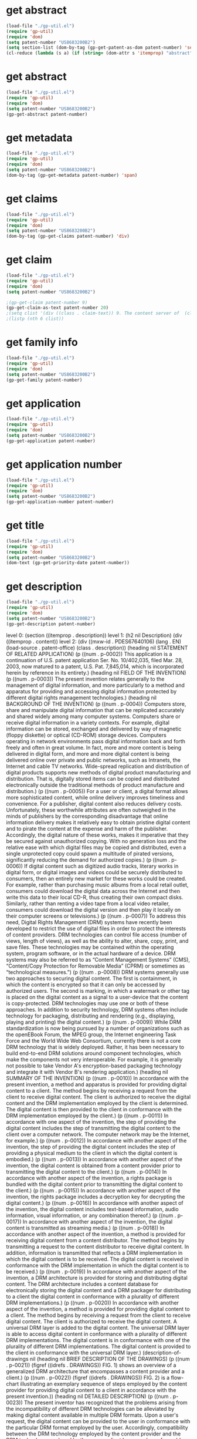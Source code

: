 * get abstract
#+BEGIN_SRC emacs-lisp :results raw
(load-file "./gp-util.el")
(require 'gp-util)
(require 'dom)
(setq patent-number "US8683200B2")
(setq section-list (dom-by-tag (gp-get-patent-as-dom patent-number) 'section))
(cl-reduce (lambda (s a) (if (string= (dom-attr s 'itemprop) "abstract") s a)) section-list :initial-value nil)
#+END_SRC

#+RESULTS:
(section ((itemprop . abstract)) (h2 nil Abstract) (div ((itemprop . content)) (abstract ((mxw-id . PA131853274) (lang . EN) (load-source . patent-office)) (div ((num . p-0001) (class . abstract)) A content server is provided for storing and distributing digital content to a client. The content server includes a content database configured to electronically store the digital content and a DRM packager for adding a universal DRM layer to the digital content stored at the content database. The universal DRM layer is able to access digital content in conformance with a plurality of different DRM implementations, the digital content being in conformance with one of the plurality of different DRM implementations. The universal DRM layer can access the content by a variety of means, such as with a universal key, for example, that can decrypt content from many different DRM technologies. In this way the client only needs to have a DRM controller that is compatible with this higher-level, universal DRM implementation rather than with the individual, underlying DRM implementations.))))

* get abstract
#+BEGIN_SRC emacs-lisp
(load-file "./gp-util.el")
(require 'gp-util)
(require 'dom)
(setq patent-number "US8683200B2")
(gp-get-abstract patent-number)
#+END_SRC

#+RESULTS:
| section | ((itemprop . abstract)) | (h2 nil Abstract) | (div ((itemprop . content)) (abstract ((mxw-id . PA131853274) (lang . EN) (load-source . patent-office)) (div ((num . p-0001) (class . abstract)) A content server is provided for storing and distributing digital content to a client. The content server includes a content database configured to electronically store the digital content and a DRM packager for adding a universal DRM layer to the digital content stored at the content database. The universal DRM layer is able to access digital content in conformance with a plurality of different DRM implementations, the digital content being in conformance with one of the plurality of different DRM implementations. The universal DRM layer can access the content by a variety of means, such as with a universal key, for example, that can decrypt content from many different DRM technologies. In this way the client only needs to have a DRM controller that is compatible with this higher-level, universal DRM implementation rather than with the individual, underlying DRM implementations.))) |

* get metadata
#+BEGIN_SRC emacs-lisp
(load-file "./gp-util.el")
(require 'gp-util)
(require 'dom)
(setq patent-number "US8683200B2")
(dom-by-tag (gp-get-metadata patent-number) 'span)
#+END_SRC

#+RESULTS:
| span | ((itemprop . applicationNumber))         | US12/948,059                                                    |
| span | ((itemprop . priorityDate))              | 2003-03-28                                                      |
| span | ((itemprop . filingDate))                | 2010-11-17                                                      |
| span | ((itemprop . title))                     | Method and apparatus for implementing digital rights management |
| span | ((itemprop . ifiStatus))                 | Expired - Fee Related                                           |
| span | ((itemprop . representativePublication)) | US8683200B2                                                     |
| span | ((itemprop . primaryLanguage))           | en                                                              |

* get claims
#+BEGIN_SRC emacs-lisp :results text
(load-file "./gp-util.el")
(require 'gp-util)
(require 'dom)
(setq patent-number "US8683200B2")
(dom-by-tag (gp-get-claims patent-number) 'div)
#+END_SRC

#+RESULTS:
| div | ((itemprop . content)) | (div ((mxw-id . PCLM59642781) (lang . EN) (load-source . patent-office) (class . claims)) (claim-statement nil The invention claimed is:) (div ((class . claim)) (div ((id . CLM-00001) (num . 00001) (class . claim)) (div ((class . claim-text)) 1. A content server for storing and distributing digital content, comprising: |

* get claim
#+BEGIN_SRC emacs-lisp
(load-file "./gp-util.el")
(require 'gp-util)
(require 'dom)
(setq patent-number "US8683200B2")

;(gp-get-claim patent-number 9)
(gp-get-claim-as-text patent-number 20)
;(setq clist '(div ((class . claim-text)) 9. The content server of  (claim-ref ((idref . CLM-00001)) claim 1)  wherein the DRM packager further distributes a rights package to the user.))
;(listp (nth 6 clist))
#+END_SRC

* get family info
#+BEGIN_SRC emacs-lisp
(load-file "./gp-util.el")
(require 'gp-util)
(require 'dom)
(setq patent-number "US8683200B2")
(gp-get-family patent-number)
#+end_src

#+RESULTS:
| section | ((itemprop . family)) | (h1 nil Family) | (h2 nil ID=32989586) | (h2 nil Family Applications (2)) | (table nil (thead nil (tr nil (th nil Application Number) (th nil Title) (th nil Priority Date) (th nil Filing Date))) (tbody nil (tr ((itemprop . applications)) (td nil (span ((itemprop . applicationNumber)) US10/402,035) (span ((itemprop . ifiStatus)) Active) (span ((itemprop . ifiExpiration)) 2029-02-13) (a ((href . /patent/US7845014B2/en)) (span ((itemprop . representativePublication)) US7845014B2) |

* get application
#+BEGIN_SRC emacs-lisp
(load-file "./gp-util.el")
(require 'gp-util)
(require 'dom)
(setq patent-number "US8683200B2")
(gp-get-application patent-number)
#+END_SRC

#+RESULTS:
| section | ((itemprop . application)) | (section ((itemprop . metadata)) (span ((itemprop . applicationNumber)) US12/948,059) (span ((itemprop . priorityDate)) 2003-03-28) (span ((itemprop . filingDate)) 2010-11-17) (span ((itemprop . title)) Method and apparatus for implementing digital rights management |

* get application number
#+BEGIN_SRC emacs-lisp
(load-file "./gp-util.el")
(require 'gp-util)
(require 'dom)
(setq patent-number "US8683200B2")
(gp-get-application-number patent-number)
#+END_SRC

#+RESULTS:
| span | ((itemprop . applicationNumber)) | US12/948,059 |

* get title
#+BEGIN_SRC emacs-lisp
(load-file "./gp-util.el")
(require 'gp-util)
(require 'dom)
(setq patent-number "US8683200B2")
(dom-text (gp-get-priority-date patent-number))
#+END_SRC

#+RESULTS:
: 2003-03-28

* get description
#+BEGIN_SRC emacs-lisp :results raw
(load-file "./gp-util.el")
(require 'gp-util)
(require 'dom)
(setq patent-number "US8683200B2")
(gp-get-description patent-number)
#+END_SRC

level 0: (section ((itemprop . description)) 
level 1: (h2 nil Description) 
         (div ((itemprop . content)) 
level 2: (div ((mxw-id . PDES67640106) (lang . EN) (load-source . patent-office) (class . description)) 
         (heading nil STATEMENT OF RELATED APPLICATION) 
(p ((num . p-0002)) This application is a continuation of U.S. patent application Ser. No. 10/402,035, filed Mar. 28, 2003, now matured to a patent, U.S. Pat. 7,845,014, which is incorporated herein by reference in its entirety.) 
(heading nil FIELD OF THE INVENTION) 
(p ((num . p-0003)) The present invention relates generally to the management of digital information, and more particularly to a method and apparatus for providing and accessing digital information protected by different digital rights management technologies.) 
(heading nil BACKGROUND OF THE INVENTION) 
(p ((num . p-0004)) Computers store, share and manipulate digital information that can be replicated accurately and shared widely among many computer systems. Computers share or receive digital information in a variety contexts. For example, digital information can be stored, exchanged and delivered by way of magnetic (floppy diskette) or optical (CD-ROM) storage devices. Computers operating in network environments pass digital information back and forth freely and often in great volume. In fact, more and more content is being delivered in digital form, and more and more digital content is being delivered online over private and public networks, such as Intranets, the Internet and cable TV networks. Wide-spread replication and distribution of digital products supports new methods of digital product manufacturing and distribution. That is, digitally stored items can be copied and distributed electronically outside the traditional methods of product manufacture and distribution.) (p ((num . p-0005)) For a user or client, a digital format allows more sophisticated content, while online delivery improves timeliness and convenience. For a publisher, digital content also reduces delivery costs. Unfortunately, these worthwhile attributes are often outweighed in the minds of publishers by the corresponding disadvantage that online information delivery makes it relatively easy to obtain pristine digital content and to pirate the content at the expense and harm of the publisher. Accordingly, the digital nature of these works, makes it imperative that they be secured against unauthorized copying. With no generation loss and the relative ease with which digital files may be copied and distributed, even a single unprotected copy could spawn a multitude of pirated versions, significantly reducing the demand for authorized copies.) (p ((num . p-0006)) If digital content such as digitized audio tracks, literary works in digital form, or digital images and videos could be securely distributed to consumers, then an entirely new market for these works could be created. For example, rather than purchasing music albums from a local retail outlet, consumers could download the digital data across the Internet and then write this data to their local CD-R, thus creating their own compact disks. Similarly, rather than renting a video tape from a local video retailer, consumers could download the digital version and then play it locally on their computer screens or televisions.) (p ((num . p-0007)) To address this need, Digital Rights Management (DRM) systems have recently been developed to restrict the use of digital files in order to protect the interests of content providers. DRM technologies can control file access (number of views, length of views), as well as the ability to alter, share, copy, print, and save files. These technologies may be contained within the operating system, program software, or in the actual hardware of a device. DRM systems may also be referred to as “Content Management Systems” (CMS), “Content/Copy Protection for Removable Media” (CPRM) or sometimes as “technological measures.”) (p ((num . p-0008)) DRM systems generally use two approaches to securing digital content. The first is containment, in which the content is encrypted so that it can only be accessed by authorized users. The second is marking, in which a watermark or other tag is placed on the digital content as a signal to a user-device that the content is copy-protected. DRM technologies may use one or both of these approaches. In addition to security technology, DRM systems often include technology for packaging, distributing and rendering (e.g., displaying, playing and printing) the digital content.) (p ((num . p-0009)) While DRM standardization is now being pursued by a number of organizations such as the openEBook Forum, the MPEG group, the Internet engineering Task Force and the World Wide Web Consortium, currently there is not a core DRM technology that is widely deployed. Rather, it has been necessary to build end-to-end DRM solutions around component technologies, which make the components not very interoperable. For example, it is generally not possible to take Vendor A's encryption-based packaging technology and integrate it with Vendor B's rendering application.) (heading nil SUMMARY OF THE INVENTION) (p ((num . p-0010)) In accordance with the present invention, a method and apparatus is provided for providing digital content to a client. The method begins by receiving a request from the client to receive digital content. The client is authorized to receive the digital content and the DRM implementation employed by the client is determined. The digital content is then provided to the client in conformance with the DRM implementation employed by the client.) (p ((num . p-0011)) In accordance with one aspect of the invention, the step of providing the digital content includes the step of transmitting the digital content to the client over a computer network. The computer network may be the Internet, for example.) (p ((num . p-0012)) In accordance with another aspect of the invention, the step of providing the digital content includes the step of providing a physical medium to the client in which the digital content is embodied.) (p ((num . p-0013)) In accordance with another aspect of the invention, the digital content is obtained from a content provider prior to transmitting the digital content to the client.) (p ((num . p-0014)) In accordance with another aspect of the invention, a rights package is bundled with the digital content prior to transmitting the digital content to the client.) (p ((num . p-0015)) In accordance with another aspect of the invention, the rights package includes a decryption key for decrypting the digital content.) (p ((num . p-0016)) In accordance with another aspect of the invention, the digital content includes text-based information, audio information, visual information, or any combination thereof.) (p ((num . p-0017)) In accordance with another aspect of the invention, the digital content is transmitted as streaming media.) (p ((num . p-0018)) In accordance with another aspect of the invention, a method is provided for receiving digital content from a content distributor. The method begins by transmitting a request to the content distributor to receive digital content. In addition, information is transmitted that reflects a DRM implementation in which the digital content is to be received. The digital content is received in conformance with the DRM implementation in which the digital content is to be received.) (p ((num . p-0019)) In accordance with another aspect of the invention, a DRM architecture is provided for storing and distributing digital content. The DRM architecture includes a content database for electronically storing the digital content and a DRM packager for distributing to a client the digital content in conformance with a plurality of different DRM implementations.) (p ((num . p-0020)) In accordance with another aspect of the invention, a method is provided for providing digital content to a client. The method begins by receiving a request from the client to receive digital content. The client is authorized to receive the digital content. A universal DRM layer is added to the digital content. The universal DRM layer is able to access digital content in conformance with a plurality of different DRM implementations. The digital content is in conformance with one of the plurality of different DRM implementations. The digital content is provided to the client in conformance with the universal DRM layer.) (description-of-drawings nil (heading nil BRIEF DESCRIPTION OF THE DRAWINGS) (p ((num . p-0021)) (figref ((idrefs . DRAWINGS)) FIG. 1)  shows an overview of a generalized DRM architecture that encompasses a content provider and a client.) (p ((num . p-0022)) (figref ((idrefs . DRAWINGS)) FIG. 2)  is a flow-chart illustrating an exemplary sequence of steps employed by the content provider for providing digital content to a client in accordance with the present invention.)) (heading nil DETAILED DESCRIPTION) (p ((num . p-0023)) The present inventor has recognized that the problems arising from the incompatibility of different DRM technologies can be alleviated by making digital content available in multiple DRM formats. Upon a user's request, the digital content can be provided to the user in conformance with the particular DRM format employed by the user. Accordingly, compatibility between the DRM technology employed by the content provider and the DRM technology employed by the user or client becomes less of a problem, provided that the user's DRM technology matches one of the formats used by the content provider.) (p ((num . p-0024)) At the outset, a high level view of a generalized DRM architecture will be presented to facilitate an understanding of the present invention. Most vendor-specific DRM implementations can be described in terms of this generalized architecture. As shown in  (figref ((idrefs . DRAWINGS)) FIG. 1) , the major components of the DRM architecture are the content server  (b nil 110) , the license server  (b nil 130) , and the client  (b nil 120) .) (p ((num . p-0025)) Turning first to the content server  (b nil 110) , it includes a content repository  (b nil 112)  in which the actual content to be licensed is stored. The content server  (b nil 110)  also includes a product database  (b nil 114)  that stores information describing the content to be licensed, such as marketing information, catalogues, and prices. Finally, a DRM packager  (b nil 116)  is incorporated into the content server  (b nil 110)  to prepare the content for distribution. In particular, the DRM packager  (b nil 116)  may encrypt the content, possibly make it tamper-proof, and possibly add a watermark. The DRM packager  (b nil 116)  also creates a description of the rights that the content provider is willing to allow the user to exercise with respect to the content. In the simplest case the DRM packager  (b nil 116)  bundles the rights with the content and sends it to the user. In more flexible arrangements the content package is kept separate from the rights, with the rights being embodied in a separate license. This arrangement is particularly useful in connection with streaming media, which cannot be bundled with the content package. The DRM packager  (b nil 116)  may also create encryption keys to authenticate the user and decrypt the content. While in  (figref ((idrefs . DRAWINGS)) FIG. 1)  the DRM packager  (b nil 116)  is associated with the content server  (b nil 110) , it should be noted that in general the content may be prepared at any point along the distribution chain. For example, DRM packager  (b nil 116)  may be associated with a clearinghouse that prepares content for a wide variety of different content providers.) (p ((num . p-0026)) Assuming for generality that the content package and the license are distinct, the DRM packager  (b nil 116)  sends the rights specification and encryption keys that it has created to the license server  (b nil 130)  where, in  (figref ((idrefs . DRAWINGS)) FIG. 1) , they are stored in a rights database  (b nil 132)  and an encryption key database  (b nil 134) , respectively. The license server  (b nil 130)  may also include an identities database  (b nil 136)  for storing the information about the users who are entitled to exercise rights with respect to the content. A license generator  (b nil 138)  is employed to create the license using the information in the rights, encryption keys, and identities databases.) (p ((num . p-0027)) The client  (b nil 120)  refers either to the user, the device, e.g., a personal computer or PDA, or both the user and device, that is requesting the content from the content server. For the purposes of digital rights management, the primary component residing in the client  (b nil 120)  is the DRM controller  (b nil 122) , which provides the identity information to, and obtains the license from, the license server. Once the license has been obtained, the DRM controller  (b nil 122)  retrieves the encryption keys from the license, decrypts the content package and releases the content to a rendering application  (b nil 124) . The rendering application  (b nil 124)  is generally software residing in the client device that is used to view, play, print or otherwise exercise the rights with respect to the content. The DRM controller  (b nil 122)  may be software that is incorporated into the rendering application, software that is independent of the rendering application, or it even may be a dedicated hardware element. In some cases the DRM controller  (b nil 122)  is embodied in a plug-in for a rendering application, which is currently the case for Adobe Acrobat Reader, for example.) (p ((num . p-0028)) One example of a sequence of steps that may be used to acquire content and exercise rights with respect to that content using the architecture depicted in  (figref ((idrefs . DRAWINGS)) FIG. 1)  is as follows. Generally, the user begins the process by obtaining a content package in any of a variety of ways, such as by downloading it over the Internet or reading it from physical media such as a CD-ROM. Next, the user makes a request to exercise rights on the content package. The request may be made through the rendering application  (b nil 124)  or some other interface, which in turn instructs the DRM controller  (b nil 122)  to gather the information required by the license server to generate a license. Such information generally includes identity information pertaining to the user and client device and/or information from the content package such as a content identifier. The DRM controller  (b nil 122)  forwards the information to the license server  (b nil 130) . In the license server  (b nil 130) , the license generator  (b nil 138)  authenticates the user's identity in its identities database  (b nil 136)  and gathers rights information from the user's license request. The license server  (b nil 130)  may also initiate a financial transaction with the user or, alternatively, may ensure that such a transaction has already been completed. The license generator  (b nil 138)  creates a license using the rights information, client identity information, and the encryption keys. The license generator  (b nil 138)  forwards the license to the client, which in turn decrypts the content and forwards it to the rendering application  (b nil 124) .) (p ((num . p-0029)) The number of vendors currently providing DRM implementations that conform to the architecture depicted in  (figref ((idrefs . DRAWINGS)) FIG. 1)  is so great that for purposes of brevity only a few of them will be mentioned herein. As one example, the Media Commerce Suite is a DRM implementation available from RealNetworks that is suitable for streaming media formats such as RealAudio, RealVideo, and Windows Media. In this implementation the user downloads the Media Commerce Upgrade software, which is an add-on to a streaming media application such as RealPlayer and Windows Media Player. In terms of the  (figref ((idrefs . DRAWINGS)) FIG. 1)  architecture, the Media Commerce Upgrade software serves as the DRM controller. The RealSystem License Server corresponds to license server  (b nil 130)  in  (figref ((idrefs . DRAWINGS)) FIG. 1)  and accepts purchase requests and creates licenses for users. Another DRM implementation suitable for streaming media formats is provided by Liquid Audio, Inc. Liquid Audio supports not only Windows- and Macintosh-based client devices, but also portable devices available from vendors such as Sony, Sanyo, Palm and Toshiba. Similar to RealNetworks, Liquid Audio operates with RealAudio and Windows Media. Sony Corporation provides a variety of DRM implementations such as Open MG X, for example. Open MG X includes three distinct software modules. One module adds digital rights management information to the digital content, another module distributes the digital rights management information to the client, and a third client module is provided for developing application software that is compatible with Open MG X.) (p ((num . p-0030)) While the aforementioned DRM implementations are illustrative of those available for providing music and streaming media, other DRM implementations are designed for text- and image-based content. For example, Adobe Systems provides Adobe Content Server, which provides a DRM implementation for Adobe's own text and image application, eBook Reader. Other vendors such as InterTrust provide a DRM implementation for another text and image application provided by Adobe Systems, Acrobat Reader. InterTrust supplies a plug-in for Acrobat Reader, DocBox, which serves as the DRM controller for this implementation.) (p ((num . p-0031)) While many of the previously mentioned DRM vendors provide end-to-end DRM systems for content providers, it should be noted that not all the functional elements of such a system as depicted in  (figref ((idrefs . DRAWINGS)) FIG. 1)  necessarily need to be provided by the same vendor. That is, security technology such as encryption and authentication, and technology for packaging, distributing and rendering (e.g., displaying, playing and printing) may each be provided by a different vendor. Unfortunately, as previously mentioned, if different functional elements are provided by different vendors employing various proprietary DRM technologies, the client may not be able to render the digital content in a usable manner.) (p ((num . p-0032)) To overcome this limitation, in accordance with the present invention, the DRM packager  (b nil 116)  prepares the content in conformity with a number of different DRM implementations. That is, the DRM packager  (b nil 116)  can encrypt the content and format the license so that it can be decrypted by various DRM controllers  (b nil 122)  that operate in accordance with different DRM implementations. In this way the client  (b nil 120)  is not required to have the hardware or software required by the single vendor-specific DRM implementation that is used by a given content provider.) (p ((num . p-0033)) (figref ((idrefs . DRAWINGS)) FIG. 2)  is flow-chart illustrating an exemplary sequence of steps employed by the content provider for providing digital content to a client in accordance with the present invention. In step  (b nil 200) , the content server  (b nil 110)  seen in  (figref ((idrefs . DRAWINGS)) FIG. 1)  receives a request from the client  (b nil 120)  to receive digital content. Based on information received from the client  (b nil 120) , the DRM packager  (b nil 116)  in step  (b nil 210)  determines the particular DRM implementation that the client employs and forwards the appropriate content package to the client in accordance with that particular DRM implementation. In step  (b nil 220)  the DRM packager  (b nil 116)  provides to the license server  (b nil 130)  the information necessary to generate a license. In step  (b nil 230)  the license server  (b nil 130)  generates and forwards the license to the client  (b nil 120) , along with any necessary encryption keys, in the format required by the client's DRM controller  (b nil 122)  so that the content can be decrypted and made available to the rendering application  (b nil 124) .) (p ((num . p-0034)) In an alternative embodiment of the invention, instead of preparing the content in conformity with different DRM implementations, the DRM packager  (b nil 116)  may add a layer on top of the content package prepared by the individual DRM implementations. The additional layer can access the content by a variety of means, such as with a universal key, for example, that can decrypt content from many different DRM technologies. In this way the client only needs to have a DRM controller that is compatible with this higher-level, universal DRM implementation rather than with the individual, underlying DRM implementations.))))


#+BEGIN_SRC emacs-lisp
(load-file "./gp-util.el")
(require 'gp-util)
(require 'dom)
(setq patent-number "US8683200B2")
;(gp-get-description patent-number)
;(dom-tag '(h2 nil Description))
(setq test '((h2 nil Description)))
(dom-tag test)
#+END_SRC

#+RESULTS:
: h2


* get description render
#+BEGIN_SRC emacs-lisp
  (load-file "./gp-util.el")
  (require 'gp-util)
  (require 'dom)
  ;(setq patent-number "US8683200B2")
  ;(setq d-list (gp-get-description patent-number))
  d-list

  (defun render-org (lst result)
  (push 


  (cl-reduce (lambda (node  acc) 
	       (cond ((dom-by-tag node 'h2) (cons (format "** %s" (dom-text node)) acc))))

	       lst :initial-value nil )
  result
  ))

;  (dom-text '(h2 nil "description"))

  (render-org '(h2 nil "description") nil)
#+END_SRC


#+BEGIN_SRC emacs-lisp
(require 'dom)

(setq result '())

(cl-reduce (lambda (node  acc) 
(setq acc (concat "*" acc)))
'((h2 nil "Description") (h3 nil "Drawings") (h4 nil "Claims") (h5 nil "application")) :initial-value nil)
;'(("a") ("b") ("c")) :initial-value nil)

;(cond ((string= (dom-tag '(h2 nil "Description")) "h2") (dom-text '(h2 nil "Description"))))
;(dom-text '(h2 nil "Description"))
#+END_SRC

#+RESULTS:






#+BEGIN_SRC emacs-lisp :results raw
(setq lst '("a" "b" "c"))

(cl-reduce (lambda (s a) (concat s a)) lst)
#+END_SRC

#+RESULTS:
abc

* [2021-01-11 Mon]
#+BEGIN_SRC emacs-lisp :results raw
    (load-file "./gp-util.el")
    (require 'gp-util)
    (require 'dom)
    (setq patent-number "US8683200B2")
    (setq d-list (gp-get-description patent-number))
    ;;  (dom-children d-list)

    (defun render-html (dom result)
    (push (nreverse (cl-reduce (lambda (node acc) 
      (cons acc node))
      dom :initial-value nil)) 
      result)
      )

;      (render-html '(section nil "Description") nil)
(render-html '((0 1 2 3 4) (5 6 7 8 9)) nil)
#+END_SRC




#+BEGIN_SRC emacs-lisp
  (funcall 
   (lambda (node acc) 
   (cond ((symbolp (dom-tag node))
   (cons (dom-tag node) acc)))
   )
   '(section nil "Description") nil)
#+END_SRC

#+RESULTS:
| section |


#+BEGIN_SRC emacs-lisp
    (load-file "./gp-util.el")
    (require 'gp-util)
    (require 'dom)
    (setq patent-number "US8683200B2")
;    (setq d-list (nth 0 (dom-by-tag (gp-get-description patent-number) 'section))))
    (setq d-list (gp-get-description patent-number))

(setq acc nil)
(setq acc (cons (dom-tag d-list) acc))
(setq child-car (car (dom-children d-list)))
(dom-text child-car)
(setq child-cdr (cdr (dom-children d-list)))
(setq acc (cons (dom-tag child-cdr) acc))


(lambda (node acc) (
(cons (dom-tag node) acc)
(dom-children node)

#+END_SRC

#+RESULTS:
| div | section |

** (setq d-list (gp-get-description patent-number))
   #+begin_quote
   (dom-by-tag d-list 'section) とすると，これがさらにリストの中に入る．まあ当然か．
   #+end_quote
(section ((itemprop . description)) (h2 nil Description) (div ((itemprop . content)) (div ((mxw-id . PDES67640106) (lang . EN) (load-source . patent-office) (class . description)) (heading nil STATEMENT OF RELATED APPLICATION) (p ((num . p-0002)) This application is a continuation of U.S. patent application Ser. No. 10/402,035, filed Mar. 28, 2003, now matured to a patent, U.S. Pat. 7,845,014, which is incorporated herein by reference in its entirety.) (heading nil FIELD OF THE INVENTION) (p ((num . p-0003)) The present invention relates generally to the management of digital information, and more particularly to a method and apparatus for providing and accessing digital information protected by different digital rights management technologies.) (heading nil BACKGROUND OF THE INVENTION) (p ((num . p-0004)) Computers store, share and manipulate digital information that can be replicated accurately and shared widely among many computer systems. Computers share or receive digital information in a variety contexts. For example, digital information can be stored, exchanged and delivered by way of magnetic (floppy diskette) or optical (CD-ROM) storage devices. Computers operating in network environments pass digital information back and forth freely and often in great volume. In fact, more and more content is being delivered in digital form, and more and more digital content is being delivered online over private and public networks, such as Intranets, the Internet and cable TV networks. Wide-spread replication and distribution of digital products supports new methods of digital product manufacturing and distribution. That is, digitally stored items can be copied and distributed electronically outside the traditional methods of product manufacture and distribution.) (p ((num . p-0005)) For a user or client, a digital format allows more sophisticated content, while online delivery improves timeliness and convenience. For a publisher, digital content also reduces delivery costs. Unfortunately, these worthwhile attributes are often outweighed in the minds of publishers by the corresponding disadvantage that online information delivery makes it relatively easy to obtain pristine digital content and to pirate the content at the expense and harm of the publisher. Accordingly, the digital nature of these works, makes it imperative that they be secured against unauthorized copying. With no generation loss and the relative ease with which digital files may be copied and distributed, even a single unprotected copy could spawn a multitude of pirated versions, significantly reducing the demand for authorized copies.) (p ((num . p-0006)) If digital content such as digitized audio tracks, literary works in digital form, or digital images and videos could be securely distributed to consumers, then an entirely new market for these works could be created. For example, rather than purchasing music albums from a local retail outlet, consumers could download the digital data across the Internet and then write this data to their local CD-R, thus creating their own compact disks. Similarly, rather than renting a video tape from a local video retailer, consumers could download the digital version and then play it locally on their computer screens or televisions.) (p ((num . p-0007)) To address this need, Digital Rights Management (DRM) systems have recently been developed to restrict the use of digital files in order to protect the interests of content providers. DRM technologies can control file access (number of views, length of views), as well as the ability to alter, share, copy, print, and save files. These technologies may be contained within the operating system, program software, or in the actual hardware of a device. DRM systems may also be referred to as “Content Management Systems” (CMS), “Content/Copy Protection for Removable Media” (CPRM) or sometimes as “technological measures.”) (p ((num . p-0008)) DRM systems generally use two approaches to securing digital content. The first is containment, in which the content is encrypted so that it can only be accessed by authorized users. The second is marking, in which a watermark or other tag is placed on the digital content as a signal to a user-device that the content is copy-protected. DRM technologies may use one or both of these approaches. In addition to security technology, DRM systems often include technology for packaging, distributing and rendering (e.g., displaying, playing and printing) the digital content.) (p ((num . p-0009)) While DRM standardization is now being pursued by a number of organizations such as the openEBook Forum, the MPEG group, the Internet engineering Task Force and the World Wide Web Consortium, currently there is not a core DRM technology that is widely deployed. Rather, it has been necessary to build end-to-end DRM solutions around component technologies, which make the components not very interoperable. For example, it is generally not possible to take Vendor A's encryption-based packaging technology and integrate it with Vendor B's rendering application.) (heading nil SUMMARY OF THE INVENTION) (p ((num . p-0010)) In accordance with the present invention, a method and apparatus is provided for providing digital content to a client. The method begins by receiving a request from the client to receive digital content. The client is authorized to receive the digital content and the DRM implementation employed by the client is determined. The digital content is then provided to the client in conformance with the DRM implementation employed by the client.) (p ((num . p-0011)) In accordance with one aspect of the invention, the step of providing the digital content includes the step of transmitting the digital content to the client over a computer network. The computer network may be the Internet, for example.) (p ((num . p-0012)) In accordance with another aspect of the invention, the step of providing the digital content includes the step of providing a physical medium to the client in which the digital content is embodied.) (p ((num . p-0013)) In accordance with another aspect of the invention, the digital content is obtained from a content provider prior to transmitting the digital content to the client.) (p ((num . p-0014)) In accordance with another aspect of the invention, a rights package is bundled with the digital content prior to transmitting the digital content to the client.) (p ((num . p-0015)) In accordance with another aspect of the invention, the rights package includes a decryption key for decrypting the digital content.) (p ((num . p-0016)) In accordance with another aspect of the invention, the digital content includes text-based information, audio information, visual information, or any combination thereof.) (p ((num . p-0017)) In accordance with another aspect of the invention, the digital content is transmitted as streaming media.) (p ((num . p-0018)) In accordance with another aspect of the invention, a method is provided for receiving digital content from a content distributor. The method begins by transmitting a request to the content distributor to receive digital content. In addition, information is transmitted that reflects a DRM implementation in which the digital content is to be received. The digital content is received in conformance with the DRM implementation in which the digital content is to be received.) (p ((num . p-0019)) In accordance with another aspect of the invention, a DRM architecture is provided for storing and distributing digital content. The DRM architecture includes a content database for electronically storing the digital content and a DRM packager for distributing to a client the digital content in conformance with a plurality of different DRM implementations.) (p ((num . p-0020)) In accordance with another aspect of the invention, a method is provided for providing digital content to a client. The method begins by receiving a request from the client to receive digital content. The client is authorized to receive the digital content. A universal DRM layer is added to the digital content. The universal DRM layer is able to access digital content in conformance with a plurality of different DRM implementations. The digital content is in conformance with one of the plurality of different DRM implementations. The digital content is provided to the client in conformance with the universal DRM layer.) (description-of-drawings nil (heading nil BRIEF DESCRIPTION OF THE DRAWINGS) (p ((num . p-0021)) (figref ((idrefs . DRAWINGS)) FIG. 1)  shows an overview of a generalized DRM architecture that encompasses a content provider and a client.) (p ((num . p-0022)) (figref ((idrefs . DRAWINGS)) FIG. 2)  is a flow-chart illustrating an exemplary sequence of steps employed by the content provider for providing digital content to a client in accordance with the present invention.)) (heading nil DETAILED DESCRIPTION) (p ((num . p-0023)) The present inventor has recognized that the problems arising from the incompatibility of different DRM technologies can be alleviated by making digital content available in multiple DRM formats. Upon a user's request, the digital content can be provided to the user in conformance with the particular DRM format employed by the user. Accordingly, compatibility between the DRM technology employed by the content provider and the DRM technology employed by the user or client becomes less of a problem, provided that the user's DRM technology matches one of the formats used by the content provider.) (p ((num . p-0024)) At the outset, a high level view of a generalized DRM architecture will be presented to facilitate an understanding of the present invention. Most vendor-specific DRM implementations can be described in terms of this generalized architecture. As shown in  (figref ((idrefs . DRAWINGS)) FIG. 1) , the major components of the DRM architecture are the content server  (b nil 110) , the license server  (b nil 130) , and the client  (b nil 120) .) (p ((num . p-0025)) Turning first to the content server  (b nil 110) , it includes a content repository  (b nil 112)  in which the actual content to be licensed is stored. The content server  (b nil 110)  also includes a product database  (b nil 114)  that stores information describing the content to be licensed, such as marketing information, catalogues, and prices. Finally, a DRM packager  (b nil 116)  is incorporated into the content server  (b nil 110)  to prepare the content for distribution. In particular, the DRM packager  (b nil 116)  may encrypt the content, possibly make it tamper-proof, and possibly add a watermark. The DRM packager  (b nil 116)  also creates a description of the rights that the content provider is willing to allow the user to exercise with respect to the content. In the simplest case the DRM packager  (b nil 116)  bundles the rights with the content and sends it to the user. In more flexible arrangements the content package is kept separate from the rights, with the rights being embodied in a separate license. This arrangement is particularly useful in connection with streaming media, which cannot be bundled with the content package. The DRM packager  (b nil 116)  may also create encryption keys to authenticate the user and decrypt the content. While in  (figref ((idrefs . DRAWINGS)) FIG. 1)  the DRM packager  (b nil 116)  is associated with the content server  (b nil 110) , it should be noted that in general the content may be prepared at any point along the distribution chain. For example, DRM packager  (b nil 116)  may be associated with a clearinghouse that prepares content for a wide variety of different content providers.) (p ((num . p-0026)) Assuming for generality that the content package and the license are distinct, the DRM packager  (b nil 116)  sends the rights specification and encryption keys that it has created to the license server  (b nil 130)  where, in  (figref ((idrefs . DRAWINGS)) FIG. 1) , they are stored in a rights database  (b nil 132)  and an encryption key database  (b nil 134) , respectively. The license server  (b nil 130)  may also include an identities database  (b nil 136)  for storing the information about the users who are entitled to exercise rights with respect to the content. A license generator  (b nil 138)  is employed to create the license using the information in the rights, encryption keys, and identities databases.) (p ((num . p-0027)) The client  (b nil 120)  refers either to the user, the device, e.g., a personal computer or PDA, or both the user and device, that is requesting the content from the content server. For the purposes of digital rights management, the primary component residing in the client  (b nil 120)  is the DRM controller  (b nil 122) , which provides the identity information to, and obtains the license from, the license server. Once the license has been obtained, the DRM controller  (b nil 122)  retrieves the encryption keys from the license, decrypts the content package and releases the content to a rendering application  (b nil 124) . The rendering application  (b nil 124)  is generally software residing in the client device that is used to view, play, print or otherwise exercise the rights with respect to the content. The DRM controller  (b nil 122)  may be software that is incorporated into the rendering application, software that is independent of the rendering application, or it even may be a dedicated hardware element. In some cases the DRM controller  (b nil 122)  is embodied in a plug-in for a rendering application, which is currently the case for Adobe Acrobat Reader, for example.) (p ((num . p-0028)) One example of a sequence of steps that may be used to acquire content and exercise rights with respect to that content using the architecture depicted in  (figref ((idrefs . DRAWINGS)) FIG. 1)  is as follows. Generally, the user begins the process by obtaining a content package in any of a variety of ways, such as by downloading it over the Internet or reading it from physical media such as a CD-ROM. Next, the user makes a request to exercise rights on the content package. The request may be made through the rendering application  (b nil 124)  or some other interface, which in turn instructs the DRM controller  (b nil 122)  to gather the information required by the license server to generate a license. Such information generally includes identity information pertaining to the user and client device and/or information from the content package such as a content identifier. The DRM controller  (b nil 122)  forwards the information to the license server  (b nil 130) . In the license server  (b nil 130) , the license generator  (b nil 138)  authenticates the user's identity in its identities database  (b nil 136)  and gathers rights information from the user's license request. The license server  (b nil 130)  may also initiate a financial transaction with the user or, alternatively, may ensure that such a transaction has already been completed. The license generator  (b nil 138)  creates a license using the rights information, client identity information, and the encryption keys. The license generator  (b nil 138)  forwards the license to the client, which in turn decrypts the content and forwards it to the rendering application  (b nil 124) .) (p ((num . p-0029)) The number of vendors currently providing DRM implementations that conform to the architecture depicted in  (figref ((idrefs . DRAWINGS)) FIG. 1)  is so great that for purposes of brevity only a few of them will be mentioned herein. As one example, the Media Commerce Suite is a DRM implementation available from RealNetworks that is suitable for streaming media formats such as RealAudio, RealVideo, and Windows Media. In this implementation the user downloads the Media Commerce Upgrade software, which is an add-on to a streaming media application such as RealPlayer and Windows Media Player. In terms of the  (figref ((idrefs . DRAWINGS)) FIG. 1)  architecture, the Media Commerce Upgrade software serves as the DRM controller. The RealSystem License Server corresponds to license server  (b nil 130)  in  (figref ((idrefs . DRAWINGS)) FIG. 1)  and accepts purchase requests and creates licenses for users. Another DRM implementation suitable for streaming media formats is provided by Liquid Audio, Inc. Liquid Audio supports not only Windows- and Macintosh-based client devices, but also portable devices available from vendors such as Sony, Sanyo, Palm and Toshiba. Similar to RealNetworks, Liquid Audio operates with RealAudio and Windows Media. Sony Corporation provides a variety of DRM implementations such as Open MG X, for example. Open MG X includes three distinct software modules. One module adds digital rights management information to the digital content, another module distributes the digital rights management information to the client, and a third client module is provided for developing application software that is compatible with Open MG X.) (p ((num . p-0030)) While the aforementioned DRM implementations are illustrative of those available for providing music and streaming media, other DRM implementations are designed for text- and image-based content. For example, Adobe Systems provides Adobe Content Server, which provides a DRM implementation for Adobe's own text and image application, eBook Reader. Other vendors such as InterTrust provide a DRM implementation for another text and image application provided by Adobe Systems, Acrobat Reader. InterTrust supplies a plug-in for Acrobat Reader, DocBox, which serves as the DRM controller for this implementation.) (p ((num . p-0031)) While many of the previously mentioned DRM vendors provide end-to-end DRM systems for content providers, it should be noted that not all the functional elements of such a system as depicted in  (figref ((idrefs . DRAWINGS)) FIG. 1)  necessarily need to be provided by the same vendor. That is, security technology such as encryption and authentication, and technology for packaging, distributing and rendering (e.g., displaying, playing and printing) may each be provided by a different vendor. Unfortunately, as previously mentioned, if different functional elements are provided by different vendors employing various proprietary DRM technologies, the client may not be able to render the digital content in a usable manner.) (p ((num . p-0032)) To overcome this limitation, in accordance with the present invention, the DRM packager  (b nil 116)  prepares the content in conformity with a number of different DRM implementations. That is, the DRM packager  (b nil 116)  can encrypt the content and format the license so that it can be decrypted by various DRM controllers  (b nil 122)  that operate in accordance with different DRM implementations. In this way the client  (b nil 120)  is not required to have the hardware or software required by the single vendor-specific DRM implementation that is used by a given content provider.) (p ((num . p-0033)) (figref ((idrefs . DRAWINGS)) FIG. 2)  is flow-chart illustrating an exemplary sequence of steps employed by the content provider for providing digital content to a client in accordance with the present invention. In step  (b nil 200) , the content server  (b nil 110)  seen in  (figref ((idrefs . DRAWINGS)) FIG. 1)  receives a request from the client  (b nil 120)  to receive digital content. Based on information received from the client  (b nil 120) , the DRM packager  (b nil 116)  in step  (b nil 210)  determines the particular DRM implementation that the client employs and forwards the appropriate content package to the client in accordance with that particular DRM implementation. In step  (b nil 220)  the DRM packager  (b nil 116)  provides to the license server  (b nil 130)  the information necessary to generate a license. In step  (b nil 230)  the license server  (b nil 130)  generates and forwards the license to the client  (b nil 120) , along with any necessary encryption keys, in the format required by the client's DRM controller  (b nil 122)  so that the content can be decrypted and made available to the rendering application  (b nil 124) .) (p ((num . p-0034)) In an alternative embodiment of the invention, instead of preparing the content in conformity with different DRM implementations, the DRM packager  (b nil 116)  may add a layer on top of the content package prepared by the individual DRM implementations. The additional layer can access the content by a variety of means, such as with a universal key, for example, that can decrypt content from many different DRM technologies. In this way the client only needs to have a DRM controller that is compatible with this higher-level, universal DRM implementation rather than with the individual, underlying DRM implementations.))))

** (dom-tag d-list)
: section

** (dom-children d-list)
| h2  | nil                    | Description                                                                                                                                                                                                                                                                                                                                                                                                                                                                                                                                                                                                                                                                                                                                                                                                                                                                                                                                                                                                                                                                                                                                                                                                                                                                                                                                                                                                                                                                                                                                                                                                                                                                                                                                                                                                                                                                                                                                                                                                                                                                                                                                                                                                                                                                                                                                                                                                                                                                                                                                                                                                                                                                                                                                                                                                                                                                                                                                                                                                                                                                                                                                                                                                                                                                                                                                                                                                                                                                                                                                                                                                                                                                                                                                                                                                                                                                                                                                                                                                                                                                                                                                                                                                                                                                                                                                                                                                                                                                                                                                                                                                                                                                                                                                                                                                                                                                                                                                                                                                                                                                                                                                                                                                                                                                                                                                                                                                                                                                                                                                                                                                                                                                                                                                                                                                                                                                                                                                                                                                                                                                                                                                                                                                                                                                                                                                                                                                                                                                                                                                                                                                                                                                                                                                                                                                                                                                                                                                                                                                                                                                                                                                                                                                                                                                                                                                                                                                                                                                                                                                                                                                                                                                                                                                                                                                                                                                                                                                                                                                                                                                                                                                                                                                                                                                                                                                                                                                                                                                                                                                                                                                                                                                                                                                                                                                                                                                                                                                                                                                                                                                                                                                                                                                                                                                                                                                                                                                                                                                                                                                                                                                                                                                                                                                                                                                                                                                                                                                                                                                                                                                                                                                                                                                                                                                                                                                                                                                                                                                                                                                                                                                                                                                                                                                                                                                                                                                                                                                                                                                                                                                                                                                                                                                                                                                                                                                                                                                                                                                                                                                                                                                                                                                                                                                                                                                                                                                                                                                                                                                                                                                                                                                                                                                                                                                                                                                                                                                                                                                                                                                                                                                                                                                                                                                                                                                                                                                                                                                                                                                                                                                                                                                                                                                                                                                                                                                                                                                                                                                                                                                                                                                                                                                                                                                                                                                                                                                                                                                                                                                                                                                                                                                                                                                                                                                                                                                                                                                                                                                                                                                                                                                                                                                                                                                                                                                                                                                                                                                                                                                                                                                                                                                                                                                                                                                                                                                                                                                                                                                                                                                                                                                                                                                                                                                                                                                                                                                                                                                                                                                                                                                                                                                                                                                                                                                                                                                                                                                                                                                                                                                                                                                                                                                                                                                                                                                                                                                                                                                                                                                                                                                                                                                                                                                                                                                                                                                                                                                                                                                                                                                                                                                                                                                                                                                                                                                                                                                                                                                                                                                                                                                                                                                                                                                                                                                                                                                                                                                                                                                                                                                                                                                                                                                                                                                                                                                                                                                                                                                                                                                                                                                                                                                                                                                                                                                                                                                                                                                                                                                                                                                                                                                                                                                                                                                                                                                                                                                                                                                                                                                                                                                                                                                                                                                                                                                                                                                                                                                                                                                                                                                                                                                                                                                                                                                                                                                                                                                                                                                                                                                                                                                                                                                                                                                                                                                                                                                                                                                                                                                                                                                                                                                                                                                                         |
| div | ((itemprop . content)) | (div ((mxw-id . PDES67640106) (lang . EN) (load-source . patent-office) (class . description)) (heading nil STATEMENT OF RELATED APPLICATION) (p ((num . p-0002)) This application is a continuation of U.S. patent application Ser. No. 10/402,035, filed Mar. 28, 2003, now matured to a patent, U.S. Pat. 7,845,014, which is incorporated herein by reference in its entirety.) (heading nil FIELD OF THE INVENTION) (p ((num . p-0003)) The present invention relates generally to the management of digital information, and more particularly to a method and apparatus for providing and accessing digital information protected by different digital rights management technologies.) (heading nil BACKGROUND OF THE INVENTION) (p ((num . p-0004)) Computers store, share and manipulate digital information that can be replicated accurately and shared widely among many computer systems. Computers share or receive digital information in a variety contexts. For example, digital information can be stored, exchanged and delivered by way of magnetic (floppy diskette) or optical (CD-ROM) storage devices. Computers operating in network environments pass digital information back and forth freely and often in great volume. In fact, more and more content is being delivered in digital form, and more and more digital content is being delivered online over private and public networks, such as Intranets, the Internet and cable TV networks. Wide-spread replication and distribution of digital products supports new methods of digital product manufacturing and distribution. That is, digitally stored items can be copied and distributed electronically outside the traditional methods of product manufacture and distribution.) (p ((num . p-0005)) For a user or client, a digital format allows more sophisticated content, while online delivery improves timeliness and convenience. For a publisher, digital content also reduces delivery costs. Unfortunately, these worthwhile attributes are often outweighed in the minds of publishers by the corresponding disadvantage that online information delivery makes it relatively easy to obtain pristine digital content and to pirate the content at the expense and harm of the publisher. Accordingly, the digital nature of these works, makes it imperative that they be secured against unauthorized copying. With no generation loss and the relative ease with which digital files may be copied and distributed, even a single unprotected copy could spawn a multitude of pirated versions, significantly reducing the demand for authorized copies.) (p ((num . p-0006)) If digital content such as digitized audio tracks, literary works in digital form, or digital images and videos could be securely distributed to consumers, then an entirely new market for these works could be created. For example, rather than purchasing music albums from a local retail outlet, consumers could download the digital data across the Internet and then write this data to their local CD-R, thus creating their own compact disks. Similarly, rather than renting a video tape from a local video retailer, consumers could download the digital version and then play it locally on their computer screens or televisions.) (p ((num . p-0007)) To address this need, Digital Rights Management (DRM) systems have recently been developed to restrict the use of digital files in order to protect the interests of content providers. DRM technologies can control file access (number of views, length of views), as well as the ability to alter, share, copy, print, and save files. These technologies may be contained within the operating system, program software, or in the actual hardware of a device. DRM systems may also be referred to as “Content Management Systems” (CMS), “Content/Copy Protection for Removable Media” (CPRM) or sometimes as “technological measures.”) (p ((num . p-0008)) DRM systems generally use two approaches to securing digital content. The first is containment, in which the content is encrypted so that it can only be accessed by authorized users. The second is marking, in which a watermark or other tag is placed on the digital content as a signal to a user-device that the content is copy-protected. DRM technologies may use one or both of these approaches. In addition to security technology, DRM systems often include technology for packaging, distributing and rendering (e.g., displaying, playing and printing) the digital content.) (p ((num . p-0009)) While DRM standardization is now being pursued by a number of organizations such as the openEBook Forum, the MPEG group, the Internet engineering Task Force and the World Wide Web Consortium, currently there is not a core DRM technology that is widely deployed. Rather, it has been necessary to build end-to-end DRM solutions around component technologies, which make the components not very interoperable. For example, it is generally not possible to take Vendor A's encryption-based packaging technology and integrate it with Vendor B's rendering application.) (heading nil SUMMARY OF THE INVENTION) (p ((num . p-0010)) In accordance with the present invention, a method and apparatus is provided for providing digital content to a client. The method begins by receiving a request from the client to receive digital content. The client is authorized to receive the digital content and the DRM implementation employed by the client is determined. The digital content is then provided to the client in conformance with the DRM implementation employed by the client.) (p ((num . p-0011)) In accordance with one aspect of the invention, the step of providing the digital content includes the step of transmitting the digital content to the client over a computer network. The computer network may be the Internet, for example.) (p ((num . p-0012)) In accordance with another aspect of the invention, the step of providing the digital content includes the step of providing a physical medium to the client in which the digital content is embodied.) (p ((num . p-0013)) In accordance with another aspect of the invention, the digital content is obtained from a content provider prior to transmitting the digital content to the client.) (p ((num . p-0014)) In accordance with another aspect of the invention, a rights package is bundled with the digital content prior to transmitting the digital content to the client.) (p ((num . p-0015)) In accordance with another aspect of the invention, the rights package includes a decryption key for decrypting the digital content.) (p ((num . p-0016)) In accordance with another aspect of the invention, the digital content includes text-based information, audio information, visual information, or any combination thereof.) (p ((num . p-0017)) In accordance with another aspect of the invention, the digital content is transmitted as streaming media.) (p ((num . p-0018)) In accordance with another aspect of the invention, a method is provided for receiving digital content from a content distributor. The method begins by transmitting a request to the content distributor to receive digital content. In addition, information is transmitted that reflects a DRM implementation in which the digital content is to be received. The digital content is received in conformance with the DRM implementation in which the digital content is to be received.) (p ((num . p-0019)) In accordance with another aspect of the invention, a DRM architecture is provided for storing and distributing digital content. The DRM architecture includes a content database for electronically storing the digital content and a DRM packager for distributing to a client the digital content in conformance with a plurality of different DRM implementations.) (p ((num . p-0020)) In accordance with another aspect of the invention, a method is provided for providing digital content to a client. The method begins by receiving a request from the client to receive digital content. The client is authorized to receive the digital content. A universal DRM layer is added to the digital content. The universal DRM layer is able to access digital content in conformance with a plurality of different DRM implementations. The digital content is in conformance with one of the plurality of different DRM implementations. The digital content is provided to the client in conformance with the universal DRM layer.) (description-of-drawings nil (heading nil BRIEF DESCRIPTION OF THE DRAWINGS) (p ((num . p-0021)) (figref ((idrefs . DRAWINGS)) FIG. 1)  shows an overview of a generalized DRM architecture that encompasses a content provider and a client.) (p ((num . p-0022)) (figref ((idrefs . DRAWINGS)) FIG. 2)  is a flow-chart illustrating an exemplary sequence of steps employed by the content provider for providing digital content to a client in accordance with the present invention.)) (heading nil DETAILED DESCRIPTION) (p ((num . p-0023)) The present inventor has recognized that the problems arising from the incompatibility of different DRM technologies can be alleviated by making digital content available in multiple DRM formats. Upon a user's request, the digital content can be provided to the user in conformance with the particular DRM format employed by the user. Accordingly, compatibility between the DRM technology employed by the content provider and the DRM technology employed by the user or client becomes less of a problem, provided that the user's DRM technology matches one of the formats used by the content provider.) (p ((num . p-0024)) At the outset, a high level view of a generalized DRM architecture will be presented to facilitate an understanding of the present invention. Most vendor-specific DRM implementations can be described in terms of this generalized architecture. As shown in  (figref ((idrefs . DRAWINGS)) FIG. 1) , the major components of the DRM architecture are the content server  (b nil 110) , the license server  (b nil 130) , and the client  (b nil 120) .) (p ((num . p-0025)) Turning first to the content server  (b nil 110) , it includes a content repository  (b nil 112)  in which the actual content to be licensed is stored. The content server  (b nil 110)  also includes a product database  (b nil 114)  that stores information describing the content to be licensed, such as marketing information, catalogues, and prices. Finally, a DRM packager  (b nil 116)  is incorporated into the content server  (b nil 110)  to prepare the content for distribution. In particular, the DRM packager  (b nil 116)  may encrypt the content, possibly make it tamper-proof, and possibly add a watermark. The DRM packager  (b nil 116)  also creates a description of the rights that the content provider is willing to allow the user to exercise with respect to the content. In the simplest case the DRM packager  (b nil 116)  bundles the rights with the content and sends it to the user. In more flexible arrangements the content package is kept separate from the rights, with the rights being embodied in a separate license. This arrangement is particularly useful in connection with streaming media, which cannot be bundled with the content package. The DRM packager  (b nil 116)  may also create encryption keys to authenticate the user and decrypt the content. While in  (figref ((idrefs . DRAWINGS)) FIG. 1)  the DRM packager  (b nil 116)  is associated with the content server  (b nil 110) , it should be noted that in general the content may be prepared at any point along the distribution chain. For example, DRM packager  (b nil 116)  may be associated with a clearinghouse that prepares content for a wide variety of different content providers.) (p ((num . p-0026)) Assuming for generality that the content package and the license are distinct, the DRM packager  (b nil 116)  sends the rights specification and encryption keys that it has created to the license server  (b nil 130)  where, in  (figref ((idrefs . DRAWINGS)) FIG. 1) , they are stored in a rights database  (b nil 132)  and an encryption key database  (b nil 134) , respectively. The license server  (b nil 130)  may also include an identities database  (b nil 136)  for storing the information about the users who are entitled to exercise rights with respect to the content. A license generator  (b nil 138)  is employed to create the license using the information in the rights, encryption keys, and identities databases.) (p ((num . p-0027)) The client  (b nil 120)  refers either to the user, the device, e.g., a personal computer or PDA, or both the user and device, that is requesting the content from the content server. For the purposes of digital rights management, the primary component residing in the client  (b nil 120)  is the DRM controller  (b nil 122) , which provides the identity information to, and obtains the license from, the license server. Once the license has been obtained, the DRM controller  (b nil 122)  retrieves the encryption keys from the license, decrypts the content package and releases the content to a rendering application  (b nil 124) . The rendering application  (b nil 124)  is generally software residing in the client device that is used to view, play, print or otherwise exercise the rights with respect to the content. The DRM controller  (b nil 122)  may be software that is incorporated into the rendering application, software that is independent of the rendering application, or it even may be a dedicated hardware element. In some cases the DRM controller  (b nil 122)  is embodied in a plug-in for a rendering application, which is currently the case for Adobe Acrobat Reader, for example.) (p ((num . p-0028)) One example of a sequence of steps that may be used to acquire content and exercise rights with respect to that content using the architecture depicted in  (figref ((idrefs . DRAWINGS)) FIG. 1)  is as follows. Generally, the user begins the process by obtaining a content package in any of a variety of ways, such as by downloading it over the Internet or reading it from physical media such as a CD-ROM. Next, the user makes a request to exercise rights on the content package. The request may be made through the rendering application  (b nil 124)  or some other interface, which in turn instructs the DRM controller  (b nil 122)  to gather the information required by the license server to generate a license. Such information generally includes identity information pertaining to the user and client device and/or information from the content package such as a content identifier. The DRM controller  (b nil 122)  forwards the information to the license server  (b nil 130) . In the license server  (b nil 130) , the license generator  (b nil 138)  authenticates the user's identity in its identities database  (b nil 136)  and gathers rights information from the user's license request. The license server  (b nil 130)  may also initiate a financial transaction with the user or, alternatively, may ensure that such a transaction has already been completed. The license generator  (b nil 138)  creates a license using the rights information, client identity information, and the encryption keys. The license generator  (b nil 138)  forwards the license to the client, which in turn decrypts the content and forwards it to the rendering application  (b nil 124) .) (p ((num . p-0029)) The number of vendors currently providing DRM implementations that conform to the architecture depicted in  (figref ((idrefs . DRAWINGS)) FIG. 1)  is so great that for purposes of brevity only a few of them will be mentioned herein. As one example, the Media Commerce Suite is a DRM implementation available from RealNetworks that is suitable for streaming media formats such as RealAudio, RealVideo, and Windows Media. In this implementation the user downloads the Media Commerce Upgrade software, which is an add-on to a streaming media application such as RealPlayer and Windows Media Player. In terms of the  (figref ((idrefs . DRAWINGS)) FIG. 1)  architecture, the Media Commerce Upgrade software serves as the DRM controller. The RealSystem License Server corresponds to license server  (b nil 130)  in  (figref ((idrefs . DRAWINGS)) FIG. 1)  and accepts purchase requests and creates licenses for users. Another DRM implementation suitable for streaming media formats is provided by Liquid Audio, Inc. Liquid Audio supports not only Windows- and Macintosh-based client devices, but also portable devices available from vendors such as Sony, Sanyo, Palm and Toshiba. Similar to RealNetworks, Liquid Audio operates with RealAudio and Windows Media. Sony Corporation provides a variety of DRM implementations such as Open MG X, for example. Open MG X includes three distinct software modules. One module adds digital rights management information to the digital content, another module distributes the digital rights management information to the client, and a third client module is provided for developing application software that is compatible with Open MG X.) (p ((num . p-0030)) While the aforementioned DRM implementations are illustrative of those available for providing music and streaming media, other DRM implementations are designed for text- and image-based content. For example, Adobe Systems provides Adobe Content Server, which provides a DRM implementation for Adobe's own text and image application, eBook Reader. Other vendors such as InterTrust provide a DRM implementation for another text and image application provided by Adobe Systems, Acrobat Reader. InterTrust supplies a plug-in for Acrobat Reader, DocBox, which serves as the DRM controller for this implementation.) (p ((num . p-0031)) While many of the previously mentioned DRM vendors provide end-to-end DRM systems for content providers, it should be noted that not all the functional elements of such a system as depicted in  (figref ((idrefs . DRAWINGS)) FIG. 1)  necessarily need to be provided by the same vendor. That is, security technology such as encryption and authentication, and technology for packaging, distributing and rendering (e.g., displaying, playing and printing) may each be provided by a different vendor. Unfortunately, as previously mentioned, if different functional elements are provided by different vendors employing various proprietary DRM technologies, the client may not be able to render the digital content in a usable manner.) (p ((num . p-0032)) To overcome this limitation, in accordance with the present invention, the DRM packager  (b nil 116)  prepares the content in conformity with a number of different DRM implementations. That is, the DRM packager  (b nil 116)  can encrypt the content and format the license so that it can be decrypted by various DRM controllers  (b nil 122)  that operate in accordance with different DRM implementations. In this way the client  (b nil 120)  is not required to have the hardware or software required by the single vendor-specific DRM implementation that is used by a given content provider.) (p ((num . p-0033)) (figref ((idrefs . DRAWINGS)) FIG. 2)  is flow-chart illustrating an exemplary sequence of steps employed by the content provider for providing digital content to a client in accordance with the present invention. In step  (b nil 200) , the content server  (b nil 110)  seen in  (figref ((idrefs . DRAWINGS)) FIG. 1)  receives a request from the client  (b nil 120)  to receive digital content. Based on information received from the client  (b nil 120) , the DRM packager  (b nil 116)  in step  (b nil 210)  determines the particular DRM implementation that the client employs and forwards the appropriate content package to the client in accordance with that particular DRM implementation. In step  (b nil 220)  the DRM packager  (b nil 116)  provides to the license server  (b nil 130)  the information necessary to generate a license. In step  (b nil 230)  the license server  (b nil 130)  generates and forwards the license to the client  (b nil 120) , along with any necessary encryption keys, in the format required by the client's DRM controller  (b nil 122)  so that the content can be decrypted and made available to the rendering application  (b nil 124) .) (p ((num . p-0034)) In an alternative embodiment of the invention, instead of preparing the content in conformity with different DRM implementations, the DRM packager  (b nil 116)  may add a layer on top of the content package prepared by the individual DRM implementations. The additional layer can access the content by a variety of means, such as with a universal key, for example, that can decrypt content from many different DRM technologies. In this way the client only needs to have a DRM controller that is compatible with this higher-level, universal DRM implementation rather than with the individual, underlying DRM implementations.)) |























* [2021-01-14 Thu]
#+BEGIN_SRC emacs-lisp
    (load-file "./gp-util.el")
    (require 'gp-util)
    (require 'dom)
    (setq patent-number "US8683200B2")
;    (setq d-list (nth 0 (dom-by-tag (gp-get-description patent-number) 'section))))
    (setq d-list (gp-get-description patent-number))

;(cl-reduce 
;(dom-children d-list)
;(funcall (lambda (lst acc) (cons (dom) acc)) d-list nil)


;(funcall (lambda (object acc) (cond ((symbolp (dom-tag object)) (cons (symbol-name (dom-tag object)) acc)))) '(section ((itemprop . description)) (h2 nil Description)) nil)
;; cl-reduceに渡す関数の第１引数はaccumlator第２がリストのオブジェクト
;; condはデフォルトを書かないと，accが無くなってしまい，変な結果になる
(cl-reduce 
(lambda (acc object) 
(cond 
      ((atom object) (cons object acc))
;      ((symbolp (car object)) (cons object acc))
      (t acc)
)
)
;'(section (one two three) four five)
'(section ((itemprop . description)) (h2 nil Description) (h3 nil Drawings))
:initial-value nil)
;(symbol-name (dom-tag d-list))
;d-list
#+END_SRC

#+RESULTS:
| section |

* [2021-01-15 Fri]
#+BEGIN_SRC emacs-lisp
    (load-file "./gp-util.el")
    (require 'gp-util)
    (require 'dom)
    (setq patent-number "US8683200B2")
    (setq d-list (gp-get-description patent-number))

(defun render (dom result)

(push 

(nreverse (cl-reduce 

(lambda (acc object) 
(cond 
;;
;;    (tag          ((attribute . value))      text            (children))
;;      |                     |                  |                 |
;;    (atom object) (consp (car object))      (atom object)   (listp object)
;;
      ((atom object) (cons object acc)) ;; tagの抽出
;      ((and (listp object) (consp (car object))) acc)) ;; attribute 読み飛ばす
      ((and (listp object) (symbolp (car object))) (cond ( (stringp (nth 2 object)) (cons object acc))   
                                                         ( (listp (cddr object)) (render (cddr object) acc)))
      ) ;;タグを記録
;      ((and (listp object) (symbolp (car object)) (symbolp (cddr object)) ) (cons (cddr object) acc)   ) ;;タグを記録                                                       
;      ((and (listp object) (listp (cddr object))) (render (cddr object) acc))
      (t acc)
      ))
      dom :initial-value nil))
      result)
)

(render d-list nil)
;d-list

;(dom-by-tag d-list 'p)
#+END_SRC

#+RESULTS:
| section | (h2 nil Description) | (((heading nil STATEMENT OF RELATED APPLICATION) (p ((num . p-0002)) This application is a continuation of U.S. patent application Ser. No. 10/402,035, filed Mar. 28, 2003, now matured to a patent, U.S. Pat. 7,845,014, which is incorporated herein by reference in its entirety.) (heading nil FIELD OF THE INVENTION) (p ((num . p-0003)) The present invention relates generally to the management of digital information, and more particularly to a method and apparatus for providing and accessing digital information protected by different digital rights management technologies.) (heading nil BACKGROUND OF THE INVENTION) (p ((num . p-0004)) Computers store, share and manipulate digital information that can be replicated accurately and shared widely among many computer systems. Computers share or receive digital information in a variety contexts. For example, digital information can be stored, exchanged and delivered by way of magnetic (floppy diskette) or optical (CD-ROM) storage devices. Computers operating in network environments pass digital information back and forth freely and often in great volume. In fact, more and more content is being delivered in digital form, and more and more digital content is being delivered online over private and public networks, such as Intranets, the Internet and cable TV networks. Wide-spread replication and distribution of digital products supports new methods of digital product manufacturing and distribution. That is, digitally stored items can be copied and distributed electronically outside the traditional methods of product manufacture and distribution.) (p ((num . p-0005)) For a user or client, a digital format allows more sophisticated content, while online delivery improves timeliness and convenience. For a publisher, digital content also reduces delivery costs. Unfortunately, these worthwhile attributes are often outweighed in the minds of publishers by the corresponding disadvantage that online information delivery makes it relatively easy to obtain pristine digital content and to pirate the content at the expense and harm of the publisher. Accordingly, the digital nature of these works, makes it imperative that they be secured against unauthorized copying. With no generation loss and the relative ease with which digital files may be copied and distributed, even a single unprotected copy could spawn a multitude of pirated versions, significantly reducing the demand for authorized copies.) (p ((num . p-0006)) If digital content such as digitized audio tracks, literary works in digital form, or digital images and videos could be securely distributed to consumers, then an entirely new market for these works could be created. For example, rather than purchasing music albums from a local retail outlet, consumers could download the digital data across the Internet and then write this data to their local CD-R, thus creating their own compact disks. Similarly, rather than renting a video tape from a local video retailer, consumers could download the digital version and then play it locally on their computer screens or televisions.) (p ((num . p-0007)) To address this need, Digital Rights Management (DRM) systems have recently been developed to restrict the use of digital files in order to protect the interests of content providers. DRM technologies can control file access (number of views, length of views), as well as the ability to alter, share, copy, print, and save files. These technologies may be contained within the operating system, program software, or in the actual hardware of a device. DRM systems may also be referred to as “Content Management Systems” (CMS), “Content/Copy Protection for Removable Media” (CPRM) or sometimes as “technological measures.”) (p ((num . p-0008)) DRM systems generally use two approaches to securing digital content. The first is containment, in which the content is encrypted so that it can only be accessed by authorized users. The second is marking, in which a watermark or other tag is placed on the digital content as a signal to a user-device that the content is copy-protected. DRM technologies may use one or both of these approaches. In addition to security technology, DRM systems often include technology for packaging, distributing and rendering (e.g., displaying, playing and printing) the digital content.) (p ((num . p-0009)) While DRM standardization is now being pursued by a number of organizations such as the openEBook Forum, the MPEG group, the Internet engineering Task Force and the World Wide Web Consortium, currently there is not a core DRM technology that is widely deployed. Rather, it has been necessary to build end-to-end DRM solutions around component technologies, which make the components not very interoperable. For example, it is generally not possible to take Vendor A's encryption-based packaging technology and integrate it with Vendor B's rendering application.) (heading nil SUMMARY OF THE INVENTION) (p ((num . p-0010)) In accordance with the present invention, a method and apparatus is provided for providing digital content to a client. The method begins by receiving a request from the client to receive digital content. The client is authorized to receive the digital content and the DRM implementation employed by the client is determined. The digital content is then provided to the client in conformance with the DRM implementation employed by the client.) (p ((num . p-0011)) In accordance with one aspect of the invention, the step of providing the digital content includes the step of transmitting the digital content to the client over a computer network. The computer network may be the Internet, for example.) (p ((num . p-0012)) In accordance with another aspect of the invention, the step of providing the digital content includes the step of providing a physical medium to the client in which the digital content is embodied.) (p ((num . p-0013)) In accordance with another aspect of the invention, the digital content is obtained from a content provider prior to transmitting the digital content to the client.) (p ((num . p-0014)) In accordance with another aspect of the invention, a rights package is bundled with the digital content prior to transmitting the digital content to the client.) (p ((num . p-0015)) In accordance with another aspect of the invention, the rights package includes a decryption key for decrypting the digital content.) (p ((num . p-0016)) In accordance with another aspect of the invention, the digital content includes text-based information, audio information, visual information, or any combination thereof.) (p ((num . p-0017)) In accordance with another aspect of the invention, the digital content is transmitted as streaming media.) (p ((num . p-0018)) In accordance with another aspect of the invention, a method is provided for receiving digital content from a content distributor. The method begins by transmitting a request to the content distributor to receive digital content. In addition, information is transmitted that reflects a DRM implementation in which the digital content is to be received. The digital content is received in conformance with the DRM implementation in which the digital content is to be received.) (p ((num . p-0019)) In accordance with another aspect of the invention, a DRM architecture is provided for storing and distributing digital content. The DRM architecture includes a content database for electronically storing the digital content and a DRM packager for distributing to a client the digital content in conformance with a plurality of different DRM implementations.) (p ((num . p-0020)) In accordance with another aspect of the invention, a method is provided for providing digital content to a client. The method begins by receiving a request from the client to receive digital content. The client is authorized to receive the digital content. A universal DRM layer is added to the digital content. The universal DRM layer is able to access digital content in conformance with a plurality of different DRM implementations. The digital content is in conformance with one of the plurality of different DRM implementations. The digital content is provided to the client in conformance with the universal DRM layer.) ((heading nil BRIEF DESCRIPTION OF THE DRAWINGS) ((figref ((idrefs . DRAWINGS)) FIG. 1)  shows an overview of a generalized DRM architecture that encompasses a content provider and a client.) ((figref ((idrefs . DRAWINGS)) FIG. 2)  is a flow-chart illustrating an exemplary sequence of steps employed by the content provider for providing digital content to a client in accordance with the present invention.)) (heading nil DETAILED DESCRIPTION) (p ((num . p-0023)) The present inventor has recognized that the problems arising from the incompatibility of different DRM technologies can be alleviated by making digital content available in multiple DRM formats. Upon a user's request, the digital content can be provided to the user in conformance with the particular DRM format employed by the user. Accordingly, compatibility between the DRM technology employed by the content provider and the DRM technology employed by the user or client becomes less of a problem, provided that the user's DRM technology matches one of the formats used by the content provider.) (p ((num . p-0024)) At the outset, a high level view of a generalized DRM architecture will be presented to facilitate an understanding of the present invention. Most vendor-specific DRM implementations can be described in terms of this generalized architecture. As shown in  (figref ((idrefs . DRAWINGS)) FIG. 1) , the major components of the DRM architecture are the content server  (b nil 110) , the license server  (b nil 130) , and the client  (b nil 120) .) (p ((num . p-0025)) Turning first to the content server  (b nil 110) , it includes a content repository  (b nil 112)  in which the actual content to be licensed is stored. The content server  (b nil 110)  also includes a product database  (b nil 114)  that stores information describing the content to be licensed, such as marketing information, catalogues, and prices. Finally, a DRM packager  (b nil 116)  is incorporated into the content server  (b nil 110)  to prepare the content for distribution. In particular, the DRM packager  (b nil 116)  may encrypt the content, possibly make it tamper-proof, and possibly add a watermark. The DRM packager  (b nil 116)  also creates a description of the rights that the content provider is willing to allow the user to exercise with respect to the content. In the simplest case the DRM packager  (b nil 116)  bundles the rights with the content and sends it to the user. In more flexible arrangements the content package is kept separate from the rights, with the rights being embodied in a separate license. This arrangement is particularly useful in connection with streaming media, which cannot be bundled with the content package. The DRM packager  (b nil 116)  may also create encryption keys to authenticate the user and decrypt the content. While in  (figref ((idrefs . DRAWINGS)) FIG. 1)  the DRM packager  (b nil 116)  is associated with the content server  (b nil 110) , it should be noted that in general the content may be prepared at any point along the distribution chain. For example, DRM packager  (b nil 116)  may be associated with a clearinghouse that prepares content for a wide variety of different content providers.) (p ((num . p-0026)) Assuming for generality that the content package and the license are distinct, the DRM packager  (b nil 116)  sends the rights specification and encryption keys that it has created to the license server  (b nil 130)  where, in  (figref ((idrefs . DRAWINGS)) FIG. 1) , they are stored in a rights database  (b nil 132)  and an encryption key database  (b nil 134) , respectively. The license server  (b nil 130)  may also include an identities database  (b nil 136)  for storing the information about the users who are entitled to exercise rights with respect to the content. A license generator  (b nil 138)  is employed to create the license using the information in the rights, encryption keys, and identities databases.) (p ((num . p-0027)) The client  (b nil 120)  refers either to the user, the device, e.g., a personal computer or PDA, or both the user and device, that is requesting the content from the content server. For the purposes of digital rights management, the primary component residing in the client  (b nil 120)  is the DRM controller  (b nil 122) , which provides the identity information to, and obtains the license from, the license server. Once the license has been obtained, the DRM controller  (b nil 122)  retrieves the encryption keys from the license, decrypts the content package and releases the content to a rendering application  (b nil 124) . The rendering application  (b nil 124)  is generally software residing in the client device that is used to view, play, print or otherwise exercise the rights with respect to the content. The DRM controller  (b nil 122)  may be software that is incorporated into the rendering application, software that is independent of the rendering application, or it even may be a dedicated hardware element. In some cases the DRM controller  (b nil 122)  is embodied in a plug-in for a rendering application, which is currently the case for Adobe Acrobat Reader, for example.) (p ((num . p-0028)) One example of a sequence of steps that may be used to acquire content and exercise rights with respect to that content using the architecture depicted in  (figref ((idrefs . DRAWINGS)) FIG. 1)  is as follows. Generally, the user begins the process by obtaining a content package in any of a variety of ways, such as by downloading it over the Internet or reading it from physical media such as a CD-ROM. Next, the user makes a request to exercise rights on the content package. The request may be made through the rendering application  (b nil 124)  or some other interface, which in turn instructs the DRM controller  (b nil 122)  to gather the information required by the license server to generate a license. Such information generally includes identity information pertaining to the user and client device and/or information from the content package such as a content identifier. The DRM controller  (b nil 122)  forwards the information to the license server  (b nil 130) . In the license server  (b nil 130) , the license generator  (b nil 138)  authenticates the user's identity in its identities database  (b nil 136)  and gathers rights information from the user's license request. The license server  (b nil 130)  may also initiate a financial transaction with the user or, alternatively, may ensure that such a transaction has already been completed. The license generator  (b nil 138)  creates a license using the rights information, client identity information, and the encryption keys. The license generator  (b nil 138)  forwards the license to the client, which in turn decrypts the content and forwards it to the rendering application  (b nil 124) .) (p ((num . p-0029)) The number of vendors currently providing DRM implementations that conform to the architecture depicted in  (figref ((idrefs . DRAWINGS)) FIG. 1)  is so great that for purposes of brevity only a few of them will be mentioned herein. As one example, the Media Commerce Suite is a DRM implementation available from RealNetworks that is suitable for streaming media formats such as RealAudio, RealVideo, and Windows Media. In this implementation the user downloads the Media Commerce Upgrade software, which is an add-on to a streaming media application such as RealPlayer and Windows Media Player. In terms of the  (figref ((idrefs . DRAWINGS)) FIG. 1)  architecture, the Media Commerce Upgrade software serves as the DRM controller. The RealSystem License Server corresponds to license server  (b nil 130)  in  (figref ((idrefs . DRAWINGS)) FIG. 1)  and accepts purchase requests and creates licenses for users. Another DRM implementation suitable for streaming media formats is provided by Liquid Audio, Inc. Liquid Audio supports not only Windows- and Macintosh-based client devices, but also portable devices available from vendors such as Sony, Sanyo, Palm and Toshiba. Similar to RealNetworks, Liquid Audio operates with RealAudio and Windows Media. Sony Corporation provides a variety of DRM implementations such as Open MG X, for example. Open MG X includes three distinct software modules. One module adds digital rights management information to the digital content, another module distributes the digital rights management information to the client, and a third client module is provided for developing application software that is compatible with Open MG X.) (p ((num . p-0030)) While the aforementioned DRM implementations are illustrative of those available for providing music and streaming media, other DRM implementations are designed for text- and image-based content. For example, Adobe Systems provides Adobe Content Server, which provides a DRM implementation for Adobe's own text and image application, eBook Reader. Other vendors such as InterTrust provide a DRM implementation for another text and image application provided by Adobe Systems, Acrobat Reader. InterTrust supplies a plug-in for Acrobat Reader, DocBox, which serves as the DRM controller for this implementation.) (p ((num . p-0031)) While many of the previously mentioned DRM vendors provide end-to-end DRM systems for content providers, it should be noted that not all the functional elements of such a system as depicted in  (figref ((idrefs . DRAWINGS)) FIG. 1)  necessarily need to be provided by the same vendor. That is, security technology such as encryption and authentication, and technology for packaging, distributing and rendering (e.g., displaying, playing and printing) may each be provided by a different vendor. Unfortunately, as previously mentioned, if different functional elements are provided by different vendors employing various proprietary DRM technologies, the client may not be able to render the digital content in a usable manner.) (p ((num . p-0032)) To overcome this limitation, in accordance with the present invention, the DRM packager  (b nil 116)  prepares the content in conformity with a number of different DRM implementations. That is, the DRM packager  (b nil 116)  can encrypt the content and format the license so that it can be decrypted by various DRM controllers  (b nil 122)  that operate in accordance with different DRM implementations. In this way the client  (b nil 120)  is not required to have the hardware or software required by the single vendor-specific DRM implementation that is used by a given content provider.) ((figref ((idrefs . DRAWINGS)) FIG. 2)  is flow-chart illustrating an exemplary sequence of steps employed by the content provider for providing digital content to a client in accordance with the present invention. In step  (b nil 200) , the content server  (b nil 110)  seen in  (figref ((idrefs . DRAWINGS)) FIG. 1)  receives a request from the client  (b nil 120)  to receive digital content. Based on information received from the client  (b nil 120) , the DRM packager  (b nil 116)  in step  (b nil 210)  determines the particular DRM implementation that the client employs and forwards the appropriate content package to the client in accordance with that particular DRM implementation. In step  (b nil 220)  the DRM packager  (b nil 116)  provides to the license server  (b nil 130)  the information necessary to generate a license. In step  (b nil 230)  the license server  (b nil 130)  generates and forwards the license to the client  (b nil 120) , along with any necessary encryption keys, in the format required by the client's DRM controller  (b nil 122)  so that the content can be decrypted and made available to the rendering application  (b nil 124) .) (p ((num . p-0034)) In an alternative embodiment of the invention, instead of preparing the content in conformity with different DRM implementations, the DRM packager  (b nil 116)  may add a layer on top of the content package prepared by the individual DRM implementations. The additional layer can access the content by a variety of means, such as with a universal key, for example, that can decrypt content from many different DRM technologies. In this way the client only needs to have a DRM controller that is compatible with this higher-level, universal DRM implementation rather than with the individual, underlying DRM implementations.))) |

* [2021-01-15 Fri] (2)
#+BEGIN_SRC emacs-lisp
    (load-file "./gp-util.el")
    (require 'gp-util)
    (require 'dom)
    (setq patent-number "US8683200B2")
    (setq d-list (gp-get-description patent-number))

;; paragraph renderer

;(defun paragraph-renderer (dom)
;(with-temp-buffer
;(let (( num-string (dom-attr dom 'num)))
;(insert (format "#+begin_quote\n[%s]\n%s\n#+end_quote\n"  (progn (string-match "[0-9]+" num-string) (match-string 0 num-string)) (dom-text dom)))
;n(buffer-string)
;)))

;(render (car (dom-tag d-list 'p)))

(gp-paragraph-renderer (car (dom-by-tag d-list 'p)))
#+END_SRC

#+RESULTS:
: #+begin_quote
: [0002]
: This application is a continuation of U.S. patent application Ser. No. 10/402,035, filed Mar. 28, 2003, now matured to a patent, U.S. Pat. 7,845,014, which is incorporated herein by reference in its entirety.
: #+end_quote



#+BEGIN_SRC emacs-lisp
(dom-by-tag d-list 'heading)
#+END_SRC

#+RESULTS:
| heading | nil | STATEMENT OF RELATED APPLICATION  |
| heading | nil | FIELD OF THE INVENTION            |
| heading | nil | BACKGROUND OF THE INVENTION       |
| heading | nil | SUMMARY OF THE INVENTION          |
| heading | nil | BRIEF DESCRIPTION OF THE DRAWINGS |
| heading | nil | DETAILED DESCRIPTION              |

* [2021-01-16 Sat]
#+BEGIN_SRC emacs-lisp
    (load-file "./gp-util.el")
    (require 'gp-util)
    (require 'dom)
    (setq patent-number "US8683200B2")
    (setq d-list (gp-get-description patent-number))

(defun description-renderer (dom result)

(append

(nreverse (cl-reduce 

(lambda (acc object) 

(cond 

      ((and (listp object) (symbolp (car object))) (cond 
      ( (eq (car object) 'h2) (cons (format "** %s\n" (nth 2 object)) acc) )
      ( (eq (car object) 'heading) (cons (format "*** %s\n" (nth 2 object)) acc) )
      ( (eq (car object) 'p) (cons (format "%s\n" (gp-paragraph-renderer object)) acc) )							 
      ( (listp (cddr object)) (render-as-buffer (cddr object) acc))))
      (t acc) ))
      
      dom :initial-value nil

) ;; end of cl-reduce
) ;; nreverse
result);; push
;(buffer-string)
) ;; end of defun

;(render-as-buffer d-list nil)
(mapconcat 'identity (description-renderer d-list nil) "")
;(gp-paragraph-renderer '(p ((num . "p-5555")) "this is it."))
#+END_SRC

#+BEGIN_SRC emacs-lisp :results raw
(load-file "./gp-util.el")
(require 'gp-util)
(setq patent-number "US8683200B2")
(setq d-list (gp-get-description patent-number))
(gp-description-renderer d-list)
#+END_SRC

#+RESULTS:

* [2021-01-16 Sat]
#+BEGIN_SRC emacs-lisp :results raw
(load-file "./gp-util.el")
(require 'gp-util)
(require 'dom)
(setq patent-number "US8683200B2")
(setq d-list (gp-get-description patent-number))

;(gp-description-renderer d-list)
d-list
#+END_SRC

#+RESULTS:
(section 
((itemprop . description)) 
(h2 nil Description) 
(div ((itemprop . content)) 
     (div ((mxw-id . PDES67640106) 
     (lang . EN) 
     (load-source . patent-office) 
     (class . description)) 

(heading nil STATEMENT OF RELATED APPLICATION) 
(p ((num . p-0002)) This application is a continuation of U.S. patent application Ser. No. 10/402,035, filed Mar. 28, 2003, now matured to a patent, U.S. Pat. 7,845,014, which is incorporated herein by reference in its entirety.) (heading nil FIELD OF THE INVENTION) 
(p ((num . p-0003)) The present invention relates generally to the management of digital information, and more particularly to a method and apparatus for providing and accessing digital information protected by different digital rights management technologies.) (heading nil BACKGROUND OF THE INVENTION) 
(p ((num . p-0004)) Computers store, share and manipulate digital information that can be replicated accurately and shared widely among many computer systems. Computers share or receive digital information in a variety contexts. For example, digital information can be stored, exchanged and delivered by way of magnetic (floppy diskette) or optical (CD-ROM) storage devices. Computers operating in network environments pass digital information back and forth freely and often in great volume. In fact, more and more content is being delivered in digital form, and more and more digital content is being delivered online over private and public networks, such as Intranets, the Internet and cable TV networks. Wide-spread replication and distribution of digital products supports new methods of digital product manufacturing and distribution. That is, digitally stored items can be copied and distributed electronically outside the traditional methods of product manufacture and distribution.) 
(p ((num . p-0005)) For a user or client, a digital format allows more sophisticated content, while online delivery improves timeliness and convenience. For a publisher, digital content also reduces delivery costs. Unfortunately, these worthwhile attributes are often outweighed in the minds of publishers by the corresponding disadvantage that online information delivery makes it relatively easy to obtain pristine digital content and to pirate the content at the expense and harm of the publisher. Accordingly, the digital nature of these works, makes it imperative that they be secured against unauthorized copying. With no generation loss and the relative ease with which digital files may be copied and distributed, even a single unprotected copy could spawn a multitude of pirated versions, significantly reducing the demand for authorized copies.) 
(p ((num . p-0006)) If digital content such as digitized audio tracks, literary works in digital form, or digital images and videos could be securely distributed to consumers, then an entirely new market for these works could be created. For example, rather than purchasing music albums from a local retail outlet, consumers could download the digital data across the Internet and then write this data to their local CD-R, thus creating their own compact disks. Similarly, rather than renting a video tape from a local video retailer, consumers could download the digital version and then play it locally on their computer screens or televisions.) 
(p ((num . p-0007)) To address this need, Digital Rights Management (DRM) systems have recently been developed to restrict the use of digital files in order to protect the interests of content providers. DRM technologies can control file access (number of views, length of views), as well as the ability to alter, share, copy, print, and save files. These technologies may be contained within the operating system, program software, or in the actual hardware of a device. DRM systems may also be referred to as “Content Management Systems” (CMS), “Content/Copy Protection for Removable Media” (CPRM) or sometimes as “technological measures.”) 
(p ((num . p-0008)) DRM systems generally use two approaches to securing digital content. The first is containment, in which the content is encrypted so that it can only be accessed by authorized users. The second is marking, in which a watermark or other tag is placed on the digital content as a signal to a user-device that the content is copy-protected. DRM technologies may use one or both of these approaches. In addition to security technology, DRM systems often include technology for packaging, distributing and rendering (e.g., displaying, playing and printing) the digital content.) 
(p ((num . p-0009)) While DRM standardization is now being pursued by a number of organizations such as the openEBook Forum, the MPEG group, the Internet engineering Task Force and the World Wide Web Consortium, currently there is not a core DRM technology that is widely deployed. Rather, it has been necessary to build end-to-end DRM solutions around component technologies, which make the components not very interoperable. For example, it is generally not possible to take Vendor A's encryption-based packaging technology and integrate it with Vendor B's rendering application.) (heading nil SUMMARY OF THE INVENTION) 
(p ((num . p-0010)) In accordance with the present invention, a method and apparatus is provided for providing digital content to a client. The method begins by receiving a request from the client to receive digital content. The client is authorized to receive the digital content and the DRM implementation employed by the client is determined. The digital content is then provided to the client in conformance with the DRM implementation employed by the client.) 
(p ((num . p-0011)) In accordance with one aspect of the invention, the step of providing the digital content includes the step of transmitting the digital content to the client over a computer network. The computer network may be the Internet, for example.) 
(p ((num . p-0012)) In accordance with another aspect of the invention, the step of providing the digital content includes the step of providing a physical medium to the client in which the digital content is embodied.) 
(p ((num . p-0013)) In accordance with another aspect of the invention, the digital content is obtained from a content provider prior to transmitting the digital content to the client.) 
(p ((num . p-0014)) In accordance with another aspect of the invention, a rights package is bundled with the digital content prior to transmitting the digital content to the client.) 
(p ((num . p-0015)) In accordance with another aspect of the invention, the rights package includes a decryption key for decrypting the digital content.) 
(p ((num . p-0016)) In accordance with another aspect of the invention, the digital content includes text-based information, audio information, visual information, or any combination thereof.) 
(p ((num . p-0017)) In accordance with another aspect of the invention, the digital content is transmitted as streaming media.) 
(p ((num . p-0018)) In accordance with another aspect of the invention, a method is provided for receiving digital content from a content distributor. The method begins by transmitting a request to the content distributor to receive digital content. In addition, information is transmitted that reflects a DRM implementation in which the digital content is to be received. The digital content is received in conformance with the DRM implementation in which the digital content is to be received.) 
(p ((num . p-0019)) In accordance with another aspect of the invention, a DRM architecture is provided for storing and distributing digital content. The DRM architecture includes a content database for electronically storing the digital content and a DRM packager for distributing to a client the digital content in conformance with a plurality of different DRM implementations.) 
(p ((num . p-0020)) In accordance with another aspect of the invention, a method is provided for providing digital content to a client. The method begins by receiving a request from the client to receive digital content. The client is authorized to receive the digital content. A universal DRM layer is added to the digital content. The universal DRM layer is able to access digital content in conformance with a plurality of different DRM implementations. The digital content is in conformance with one of the plurality of different DRM implementations. The digital content is provided to the client in conformance with the universal DRM layer.) 

(description-of-drawings nil (heading nil BRIEF DESCRIPTION OF THE DRAWINGS) 
(p ((num . p-0021)) (figref ((idrefs . DRAWINGS)) FIG. 1)  shows an overview of a generalized DRM architecture that encompasses a content provider and a client.) 
(p ((num . p-0022)) (figref ((idrefs . DRAWINGS)) FIG. 2)  is a flow-chart illustrating an exemplary sequence of steps employed by the content provider for providing digital content to a client in accordance with the present invention.)
) 

(heading nil DETAILED DESCRIPTION) 
(p ((num . p-0023)) The present inventor has recognized that the problems arising from the incompatibility of different DRM technologies can be alleviated by making digital content available in multiple DRM formats. Upon a user's request, the digital content can be provided to the user in conformance with the particular DRM format employed by the user. Accordingly, compatibility between the DRM technology employed by the content provider and the DRM technology employed by the user or client becomes less of a problem, provided that the user's DRM technology matches one of the formats used by the content provider.) (p ((num . p-0024)) At the outset, a high level view of a generalized DRM architecture will be presented to facilitate an understanding of the present invention. Most vendor-specific DRM implementations can be described in terms of this generalized architecture. As shown in  (figref ((idrefs . DRAWINGS)) FIG. 1) , the major components of the DRM architecture are the content server  (b nil 110) , the license server  (b nil 130) , and the client  (b nil 120) .) (p ((num . p-0025)) Turning first to the content server  (b nil 110) , it includes a content repository  (b nil 112)  in which the actual content to be licensed is stored. The content server  (b nil 110)  also includes a product database  (b nil 114)  that stores information describing the content to be licensed, such as marketing information, catalogues, and prices. Finally, a DRM packager  (b nil 116)  is incorporated into the content server  (b nil 110)  to prepare the content for distribution. In particular, the DRM packager  (b nil 116)  may encrypt the content, possibly make it tamper-proof, and possibly add a watermark. The DRM packager  (b nil 116)  also creates a description of the rights that the content provider is willing to allow the user to exercise with respect to the content. In the simplest case the DRM packager  (b nil 116)  bundles the rights with the content and sends it to the user. In more flexible arrangements the content package is kept separate from the rights, with the rights being embodied in a separate license. This arrangement is particularly useful in connection with streaming media, which cannot be bundled with the content package. The DRM packager  (b nil 116)  may also create encryption keys to authenticate the user and decrypt the content. While in  (figref ((idrefs . DRAWINGS)) FIG. 1)  the DRM packager  (b nil 116)  is associated with the content server  (b nil 110) , it should be noted that in general the content may be prepared at any point along the distribution chain. For example, DRM packager  (b nil 116)  may be associated with a clearinghouse that prepares content for a wide variety of different content providers.) (p ((num . p-0026)) Assuming for generality that the content package and the license are distinct, the DRM packager  (b nil 116)  sends the rights specification and encryption keys that it has created to the license server  (b nil 130)  where, in  (figref ((idrefs . DRAWINGS)) FIG. 1) , they are stored in a rights database  (b nil 132)  and an encryption key database  (b nil 134) , respectively. The license server  (b nil 130)  may also include an identities database  (b nil 136)  for storing the information about the users who are entitled to exercise rights with respect to the content. A license generator  (b nil 138)  is employed to create the license using the information in the rights, encryption keys, and identities databases.) (p ((num . p-0027)) The client  (b nil 120)  refers either to the user, the device, e.g., a personal computer or PDA, or both the user and device, that is requesting the content from the content server. For the purposes of digital rights management, the primary component residing in the client  (b nil 120)  is the DRM controller  (b nil 122) , which provides the identity information to, and obtains the license from, the license server. Once the license has been obtained, the DRM controller  (b nil 122)  retrieves the encryption keys from the license, decrypts the content package and releases the content to a rendering application  (b nil 124) . The rendering application  (b nil 124)  is generally software residing in the client device that is used to view, play, print or otherwise exercise the rights with respect to the content. The DRM controller  (b nil 122)  may be software that is incorporated into the rendering application, software that is independent of the rendering application, or it even may be a dedicated hardware element. In some cases the DRM controller  (b nil 122)  is embodied in a plug-in for a rendering application, which is currently the case for Adobe Acrobat Reader, for example.) (p ((num . p-0028)) One example of a sequence of steps that may be used to acquire content and exercise rights with respect to that content using the architecture depicted in  (figref ((idrefs . DRAWINGS)) FIG. 1)  is as follows. Generally, the user begins the process by obtaining a content package in any of a variety of ways, such as by downloading it over the Internet or reading it from physical media such as a CD-ROM. Next, the user makes a request to exercise rights on the content package. The request may be made through the rendering application  (b nil 124)  or some other interface, which in turn instructs the DRM controller  (b nil 122)  to gather the information required by the license server to generate a license. Such information generally includes identity information pertaining to the user and client device and/or information from the content package such as a content identifier. The DRM controller  (b nil 122)  forwards the information to the license server  (b nil 130) . In the license server  (b nil 130) , the license generator  (b nil 138)  authenticates the user's identity in its identities database  (b nil 136)  and gathers rights information from the user's license request. The license server  (b nil 130)  may also initiate a financial transaction with the user or, alternatively, may ensure that such a transaction has already been completed. The license generator  (b nil 138)  creates a license using the rights information, client identity information, and the encryption keys. The license generator  (b nil 138)  forwards the license to the client, which in turn decrypts the content and forwards it to the rendering application  (b nil 124) .) (p ((num . p-0029)) The number of vendors currently providing DRM implementations that conform to the architecture depicted in  (figref ((idrefs . DRAWINGS)) FIG. 1)  is so great that for purposes of brevity only a few of them will be mentioned herein. As one example, the Media Commerce Suite is a DRM implementation available from RealNetworks that is suitable for streaming media formats such as RealAudio, RealVideo, and Windows Media. In this implementation the user downloads the Media Commerce Upgrade software, which is an add-on to a streaming media application such as RealPlayer and Windows Media Player. In terms of the  (figref ((idrefs . DRAWINGS)) FIG. 1)  architecture, the Media Commerce Upgrade software serves as the DRM controller. The RealSystem License Server corresponds to license server  (b nil 130)  in  (figref ((idrefs . DRAWINGS)) FIG. 1)  and accepts purchase requests and creates licenses for users. Another DRM implementation suitable for streaming media formats is provided by Liquid Audio, Inc. Liquid Audio supports not only Windows- and Macintosh-based client devices, but also portable devices available from vendors such as Sony, Sanyo, Palm and Toshiba. Similar to RealNetworks, Liquid Audio operates with RealAudio and Windows Media. Sony Corporation provides a variety of DRM implementations such as Open MG X, for example. Open MG X includes three distinct software modules. One module adds digital rights management information to the digital content, another module distributes the digital rights management information to the client, and a third client module is provided for developing application software that is compatible with Open MG X.) (p ((num . p-0030)) While the aforementioned DRM implementations are illustrative of those available for providing music and streaming media, other DRM implementations are designed for text- and image-based content. For example, Adobe Systems provides Adobe Content Server, which provides a DRM implementation for Adobe's own text and image application, eBook Reader. Other vendors such as InterTrust provide a DRM implementation for another text and image application provided by Adobe Systems, Acrobat Reader. InterTrust supplies a plug-in for Acrobat Reader, DocBox, which serves as the DRM controller for this implementation.) (p ((num . p-0031)) While many of the previously mentioned DRM vendors provide end-to-end DRM systems for content providers, it should be noted that not all the functional elements of such a system as depicted in  (figref ((idrefs . DRAWINGS)) FIG. 1)  necessarily need to be provided by the same vendor. That is, security technology such as encryption and authentication, and technology for packaging, distributing and rendering (e.g., displaying, playing and printing) may each be provided by a different vendor. Unfortunately, as previously mentioned, if different functional elements are provided by different vendors employing various proprietary DRM technologies, the client may not be able to render the digital content in a usable manner.) (p ((num . p-0032)) To overcome this limitation, in accordance with the present invention, the DRM packager  (b nil 116)  prepares the content in conformity with a number of different DRM implementations. That is, the DRM packager  (b nil 116)  can encrypt the content and format the license so that it can be decrypted by various DRM controllers  (b nil 122)  that operate in accordance with different DRM implementations. In this way the client  (b nil 120)  is not required to have the hardware or software required by the single vendor-specific DRM implementation that is used by a given content provider.) (p ((num . p-0033)) (figref ((idrefs . DRAWINGS)) FIG. 2)  is flow-chart illustrating an exemplary sequence of steps employed by the content provider for providing digital content to a client in accordance with the present invention. In step  (b nil 200) , the content server  (b nil 110)  seen in  (figref ((idrefs . DRAWINGS)) FIG. 1)  receives a request from the client  (b nil 120)  to receive digital content. Based on information received from the client  (b nil 120) , the DRM packager  (b nil 116)  in step  (b nil 210)  determines the particular DRM implementation that the client employs and forwards the appropriate content package to the client in accordance with that particular DRM implementation. In step  (b nil 220)  the DRM packager  (b nil 116)  provides to the license server  (b nil 130)  the information necessary to generate a license. In step  (b nil 230)  the license server  (b nil 130)  generates and forwards the license to the client  (b nil 120) , along with any necessary encryption keys, in the format required by the client's DRM controller  (b nil 122)  so that the content can be decrypted and made available to the rendering application  (b nil 124) .) (p ((num . p-0034)) In an alternative embodiment of the invention, instead of preparing the content in conformity with different DRM implementations, the DRM packager  (b nil 116)  may add a layer on top of the content package prepared by the individual DRM implementations. The additional layer can access the content by a variety of means, such as with a universal key, for example, that can decrypt content from many different DRM technologies. In this way the client only needs to have a DRM controller that is compatible with this higher-level, universal DRM implementation rather than with the individual, underlying DRM implementations.))))

* [2021-01-17 Sun]
#+BEGIN_SRC emacs-lisp :results raw
  (load-file "./gp-util.el")
  (require 'gp-util)
  (require 'dom)
  (setq patent-number "US8683200B2")
  (setq d-list (gp-get-description patent-number))

  (defun description-renderer-1 (dom result)
    (append
     (cl-reduce 

		(lambda (acc object) 
		  (cond 
		   ((and (listp object) (symbolp (car object)))
		    (cond 
		     ( (eq (car object) 'h2) (cons (format "** %s\n" (nth 2 object)) acc) )
		     ( (eq (car object) 'heading) (cons (format "*** %s\n" (nth 2 object)) acc) )
		     ( (eq (car object) 'p) (cons (format "%s\n" (gp-paragraph-renderer object)) acc) )
;		     ( (eq (car object) 'description-of-drawings) (description-renderer-1 (cddr object) nil ))
		     ( t (description-renderer-1 (cddr object) acc ))
                     ( t acc)
		     ))
		   (t acc)))
	      
		dom :initial-value nil
		) ;; cl-reduce
     result) ;;append
    );; defun

  (defun description-renderer (dom)
    (mapconcat 'identity (nreverse (description-renderer-1 dom nil)) ""))

  (description-renderer d-list)
#+END_SRC

#+RESULTS:
** Description
*** STATEMENT OF RELATED APPLICATION
#+begin_quote
[0002]
(This application is a continuation of U.S. patent application Ser. No. 10/402,035, filed Mar. 28, 2003, now matured to a patent, U.S. Pat. 7,845,014, which is incorporated herein by reference in its entirety.)
#+end_quote
*** FIELD OF THE INVENTION
#+begin_quote
[0003]
(The present invention relates generally to the management of digital information, and more particularly to a method and apparatus for providing and accessing digital information protected by different digital rights management technologies.)
#+end_quote
*** BACKGROUND OF THE INVENTION
#+begin_quote
[0004]
(Computers store, share and manipulate digital information that can be replicated accurately and shared widely among many computer systems. Computers share or receive digital information in a variety contexts. For example, digital information can be stored, exchanged and delivered by way of magnetic (floppy diskette) or optical (CD-ROM) storage devices. Computers operating in network environments pass digital information back and forth freely and often in great volume. In fact, more and more content is being delivered in digital form, and more and more digital content is being delivered online over private and public networks, such as Intranets, the Internet and cable TV networks. Wide-spread replication and distribution of digital products supports new methods of digital product manufacturing and distribution. That is, digitally stored items can be copied and distributed electronically outside the traditional methods of product manufacture and distribution.)
#+end_quote
#+begin_quote
[0005]
(For a user or client, a digital format allows more sophisticated content, while online delivery improves timeliness and convenience. For a publisher, digital content also reduces delivery costs. Unfortunately, these worthwhile attributes are often outweighed in the minds of publishers by the corresponding disadvantage that online information delivery makes it relatively easy to obtain pristine digital content and to pirate the content at the expense and harm of the publisher. Accordingly, the digital nature of these works, makes it imperative that they be secured against unauthorized copying. With no generation loss and the relative ease with which digital files may be copied and distributed, even a single unprotected copy could spawn a multitude of pirated versions, significantly reducing the demand for authorized copies.)
#+end_quote
#+begin_quote
[0006]
(If digital content such as digitized audio tracks, literary works in digital form, or digital images and videos could be securely distributed to consumers, then an entirely new market for these works could be created. For example, rather than purchasing music albums from a local retail outlet, consumers could download the digital data across the Internet and then write this data to their local CD-R, thus creating their own compact disks. Similarly, rather than renting a video tape from a local video retailer, consumers could download the digital version and then play it locally on their computer screens or televisions.)
#+end_quote
#+begin_quote
[0007]
(To address this need, Digital Rights Management (DRM) systems have recently been developed to restrict the use of digital files in order to protect the interests of content providers. DRM technologies can control file access (number of views, length of views), as well as the ability to alter, share, copy, print, and save files. These technologies may be contained within the operating system, program software, or in the actual hardware of a device. DRM systems may also be referred to as “Content Management Systems” (CMS), “Content/Copy Protection for Removable Media” (CPRM) or sometimes as “technological measures.”)
#+end_quote
#+begin_quote
[0008]
(DRM systems generally use two approaches to securing digital content. The first is containment, in which the content is encrypted so that it can only be accessed by authorized users. The second is marking, in which a watermark or other tag is placed on the digital content as a signal to a user-device that the content is copy-protected. DRM technologies may use one or both of these approaches. In addition to security technology, DRM systems often include technology for packaging, distributing and rendering (e.g., displaying, playing and printing) the digital content.)
#+end_quote
#+begin_quote
[0009]
(While DRM standardization is now being pursued by a number of organizations such as the openEBook Forum, the MPEG group, the Internet engineering Task Force and the World Wide Web Consortium, currently there is not a core DRM technology that is widely deployed. Rather, it has been necessary to build end-to-end DRM solutions around component technologies, which make the components not very interoperable. For example, it is generally not possible to take Vendor A's encryption-based packaging technology and integrate it with Vendor B's rendering application.)
#+end_quote
*** SUMMARY OF THE INVENTION
#+begin_quote
[0010]
(In accordance with the present invention, a method and apparatus is provided for providing digital content to a client. The method begins by receiving a request from the client to receive digital content. The client is authorized to receive the digital content and the DRM implementation employed by the client is determined. The digital content is then provided to the client in conformance with the DRM implementation employed by the client.)
#+end_quote
#+begin_quote
[0011]
(In accordance with one aspect of the invention, the step of providing the digital content includes the step of transmitting the digital content to the client over a computer network. The computer network may be the Internet, for example.)
#+end_quote
#+begin_quote
[0012]
(In accordance with another aspect of the invention, the step of providing the digital content includes the step of providing a physical medium to the client in which the digital content is embodied.)
#+end_quote
#+begin_quote
[0013]
(In accordance with another aspect of the invention, the digital content is obtained from a content provider prior to transmitting the digital content to the client.)
#+end_quote
#+begin_quote
[0014]
(In accordance with another aspect of the invention, a rights package is bundled with the digital content prior to transmitting the digital content to the client.)
#+end_quote
#+begin_quote
[0015]
(In accordance with another aspect of the invention, the rights package includes a decryption key for decrypting the digital content.)
#+end_quote
#+begin_quote
[0016]
(In accordance with another aspect of the invention, the digital content includes text-based information, audio information, visual information, or any combination thereof.)
#+end_quote
#+begin_quote
[0017]
(In accordance with another aspect of the invention, the digital content is transmitted as streaming media.)
#+end_quote
#+begin_quote
[0018]
(In accordance with another aspect of the invention, a method is provided for receiving digital content from a content distributor. The method begins by transmitting a request to the content distributor to receive digital content. In addition, information is transmitted that reflects a DRM implementation in which the digital content is to be received. The digital content is received in conformance with the DRM implementation in which the digital content is to be received.)
#+end_quote
#+begin_quote
[0019]
(In accordance with another aspect of the invention, a DRM architecture is provided for storing and distributing digital content. The DRM architecture includes a content database for electronically storing the digital content and a DRM packager for distributing to a client the digital content in conformance with a plurality of different DRM implementations.)
#+end_quote
#+begin_quote
[0020]
(In accordance with another aspect of the invention, a method is provided for providing digital content to a client. The method begins by receiving a request from the client to receive digital content. The client is authorized to receive the digital content. A universal DRM layer is added to the digital content. The universal DRM layer is able to access digital content in conformance with a plurality of different DRM implementations. The digital content is in conformance with one of the plurality of different DRM implementations. The digital content is provided to the client in conformance with the universal DRM layer.)
#+end_quote
*** BRIEF DESCRIPTION OF THE DRAWINGS
#+begin_quote
[0021]
((figref ((idrefs . DRAWINGS)) FIG. 1)  shows an overview of a generalized DRM architecture that encompasses a content provider and a client.)
#+end_quote
#+begin_quote
[0022]
((figref ((idrefs . DRAWINGS)) FIG. 2)  is a flow-chart illustrating an exemplary sequence of steps employed by the content provider for providing digital content to a client in accordance with the present invention.)
#+end_quote
*** DETAILED DESCRIPTION
#+begin_quote
[0023]
(The present inventor has recognized that the problems arising from the incompatibility of different DRM technologies can be alleviated by making digital content available in multiple DRM formats. Upon a user's request, the digital content can be provided to the user in conformance with the particular DRM format employed by the user. Accordingly, compatibility between the DRM technology employed by the content provider and the DRM technology employed by the user or client becomes less of a problem, provided that the user's DRM technology matches one of the formats used by the content provider.)
#+end_quote
#+begin_quote
[0024]
(At the outset, a high level view of a generalized DRM architecture will be presented to facilitate an understanding of the present invention. Most vendor-specific DRM implementations can be described in terms of this generalized architecture. As shown in  (figref ((idrefs . DRAWINGS)) FIG. 1) , the major components of the DRM architecture are the content server  (b nil 110) , the license server  (b nil 130) , and the client  (b nil 120) .)
#+end_quote
#+begin_quote
[0025]
(Turning first to the content server  (b nil 110) , it includes a content repository  (b nil 112)  in which the actual content to be licensed is stored. The content server  (b nil 110)  also includes a product database  (b nil 114)  that stores information describing the content to be licensed, such as marketing information, catalogues, and prices. Finally, a DRM packager  (b nil 116)  is incorporated into the content server  (b nil 110)  to prepare the content for distribution. In particular, the DRM packager  (b nil 116)  may encrypt the content, possibly make it tamper-proof, and possibly add a watermark. The DRM packager  (b nil 116)  also creates a description of the rights that the content provider is willing to allow the user to exercise with respect to the content. In the simplest case the DRM packager  (b nil 116)  bundles the rights with the content and sends it to the user. In more flexible arrangements the content package is kept separate from the rights, with the rights being embodied in a separate license. This arrangement is particularly useful in connection with streaming media, which cannot be bundled with the content package. The DRM packager  (b nil 116)  may also create encryption keys to authenticate the user and decrypt the content. While in  (figref ((idrefs . DRAWINGS)) FIG. 1)  the DRM packager  (b nil 116)  is associated with the content server  (b nil 110) , it should be noted that in general the content may be prepared at any point along the distribution chain. For example, DRM packager  (b nil 116)  may be associated with a clearinghouse that prepares content for a wide variety of different content providers.)
#+end_quote
#+begin_quote
[0026]
(Assuming for generality that the content package and the license are distinct, the DRM packager  (b nil 116)  sends the rights specification and encryption keys that it has created to the license server  (b nil 130)  where, in  (figref ((idrefs . DRAWINGS)) FIG. 1) , they are stored in a rights database  (b nil 132)  and an encryption key database  (b nil 134) , respectively. The license server  (b nil 130)  may also include an identities database  (b nil 136)  for storing the information about the users who are entitled to exercise rights with respect to the content. A license generator  (b nil 138)  is employed to create the license using the information in the rights, encryption keys, and identities databases.)
#+end_quote
#+begin_quote
[0027]
(The client  (b nil 120)  refers either to the user, the device, e.g., a personal computer or PDA, or both the user and device, that is requesting the content from the content server. For the purposes of digital rights management, the primary component residing in the client  (b nil 120)  is the DRM controller  (b nil 122) , which provides the identity information to, and obtains the license from, the license server. Once the license has been obtained, the DRM controller  (b nil 122)  retrieves the encryption keys from the license, decrypts the content package and releases the content to a rendering application  (b nil 124) . The rendering application  (b nil 124)  is generally software residing in the client device that is used to view, play, print or otherwise exercise the rights with respect to the content. The DRM controller  (b nil 122)  may be software that is incorporated into the rendering application, software that is independent of the rendering application, or it even may be a dedicated hardware element. In some cases the DRM controller  (b nil 122)  is embodied in a plug-in for a rendering application, which is currently the case for Adobe Acrobat Reader, for example.)
#+end_quote
#+begin_quote
[0028]
(One example of a sequence of steps that may be used to acquire content and exercise rights with respect to that content using the architecture depicted in  (figref ((idrefs . DRAWINGS)) FIG. 1)  is as follows. Generally, the user begins the process by obtaining a content package in any of a variety of ways, such as by downloading it over the Internet or reading it from physical media such as a CD-ROM. Next, the user makes a request to exercise rights on the content package. The request may be made through the rendering application  (b nil 124)  or some other interface, which in turn instructs the DRM controller  (b nil 122)  to gather the information required by the license server to generate a license. Such information generally includes identity information pertaining to the user and client device and/or information from the content package such as a content identifier. The DRM controller  (b nil 122)  forwards the information to the license server  (b nil 130) . In the license server  (b nil 130) , the license generator  (b nil 138)  authenticates the user's identity in its identities database  (b nil 136)  and gathers rights information from the user's license request. The license server  (b nil 130)  may also initiate a financial transaction with the user or, alternatively, may ensure that such a transaction has already been completed. The license generator  (b nil 138)  creates a license using the rights information, client identity information, and the encryption keys. The license generator  (b nil 138)  forwards the license to the client, which in turn decrypts the content and forwards it to the rendering application  (b nil 124) .)
#+end_quote
#+begin_quote
[0029]
(The number of vendors currently providing DRM implementations that conform to the architecture depicted in  (figref ((idrefs . DRAWINGS)) FIG. 1)  is so great that for purposes of brevity only a few of them will be mentioned herein. As one example, the Media Commerce Suite is a DRM implementation available from RealNetworks that is suitable for streaming media formats such as RealAudio, RealVideo, and Windows Media. In this implementation the user downloads the Media Commerce Upgrade software, which is an add-on to a streaming media application such as RealPlayer and Windows Media Player. In terms of the  (figref ((idrefs . DRAWINGS)) FIG. 1)  architecture, the Media Commerce Upgrade software serves as the DRM controller. The RealSystem License Server corresponds to license server  (b nil 130)  in  (figref ((idrefs . DRAWINGS)) FIG. 1)  and accepts purchase requests and creates licenses for users. Another DRM implementation suitable for streaming media formats is provided by Liquid Audio, Inc. Liquid Audio supports not only Windows- and Macintosh-based client devices, but also portable devices available from vendors such as Sony, Sanyo, Palm and Toshiba. Similar to RealNetworks, Liquid Audio operates with RealAudio and Windows Media. Sony Corporation provides a variety of DRM implementations such as Open MG X, for example. Open MG X includes three distinct software modules. One module adds digital rights management information to the digital content, another module distributes the digital rights management information to the client, and a third client module is provided for developing application software that is compatible with Open MG X.)
#+end_quote
#+begin_quote
[0030]
(While the aforementioned DRM implementations are illustrative of those available for providing music and streaming media, other DRM implementations are designed for text- and image-based content. For example, Adobe Systems provides Adobe Content Server, which provides a DRM implementation for Adobe's own text and image application, eBook Reader. Other vendors such as InterTrust provide a DRM implementation for another text and image application provided by Adobe Systems, Acrobat Reader. InterTrust supplies a plug-in for Acrobat Reader, DocBox, which serves as the DRM controller for this implementation.)
#+end_quote
#+begin_quote
[0031]
(While many of the previously mentioned DRM vendors provide end-to-end DRM systems for content providers, it should be noted that not all the functional elements of such a system as depicted in  (figref ((idrefs . DRAWINGS)) FIG. 1)  necessarily need to be provided by the same vendor. That is, security technology such as encryption and authentication, and technology for packaging, distributing and rendering (e.g., displaying, playing and printing) may each be provided by a different vendor. Unfortunately, as previously mentioned, if different functional elements are provided by different vendors employing various proprietary DRM technologies, the client may not be able to render the digital content in a usable manner.)
#+end_quote
#+begin_quote
[0032]
(To overcome this limitation, in accordance with the present invention, the DRM packager  (b nil 116)  prepares the content in conformity with a number of different DRM implementations. That is, the DRM packager  (b nil 116)  can encrypt the content and format the license so that it can be decrypted by various DRM controllers  (b nil 122)  that operate in accordance with different DRM implementations. In this way the client  (b nil 120)  is not required to have the hardware or software required by the single vendor-specific DRM implementation that is used by a given content provider.)
#+end_quote
#+begin_quote
[0033]
((figref ((idrefs . DRAWINGS)) FIG. 2)  is flow-chart illustrating an exemplary sequence of steps employed by the content provider for providing digital content to a client in accordance with the present invention. In step  (b nil 200) , the content server  (b nil 110)  seen in  (figref ((idrefs . DRAWINGS)) FIG. 1)  receives a request from the client  (b nil 120)  to receive digital content. Based on information received from the client  (b nil 120) , the DRM packager  (b nil 116)  in step  (b nil 210)  determines the particular DRM implementation that the client employs and forwards the appropriate content package to the client in accordance with that particular DRM implementation. In step  (b nil 220)  the DRM packager  (b nil 116)  provides to the license server  (b nil 130)  the information necessary to generate a license. In step  (b nil 230)  the license server  (b nil 130)  generates and forwards the license to the client  (b nil 120) , along with any necessary encryption keys, in the format required by the client's DRM controller  (b nil 122)  so that the content can be decrypted and made available to the rendering application  (b nil 124) .)
#+end_quote
#+begin_quote
[0034]
(In an alternative embodiment of the invention, instead of preparing the content in conformity with different DRM implementations, the DRM packager  (b nil 116)  may add a layer on top of the content package prepared by the individual DRM implementations. The additional layer can access the content by a variety of means, such as with a universal key, for example, that can decrypt content from many different DRM technologies. In this way the client only needs to have a DRM controller that is compatible with this higher-level, universal DRM implementation rather than with the individual, underlying DRM implementations.)
#+end_quote



#+BEGIN_SRC emacs-lisp :results raw
(load-file "./gp-util.el")
(require 'gp-util)
(require 'dom)
(setq patent-number "US8683200B2")
(setq d-list (gp-get-description patent-number))
(description-renderer d-list)
#+END_SRC

* [2021-01-18 Mon]
  
#+BEGIN_SRC emacs-lisp :results raw
(load-file "./gp-util.el")
(require 'gp-util)
(require 'dom)
(setq patent-number "US8683200B2")
(setq c-list (gp-get-claims patent-number))
(gp-claims-renderer c-list)
#+END_SRC

#+RESULTS:

(section ((itemprop . claims)) 
(h2 nil Claims ( (span ((itemprop . count)) 20) ))

(div ((itemprop . content)) (div ((mxw-id . PCLM59642781) (lang . EN)
(load-source . patent-office) (class . claims)) 

(claim-statement nil The invention claimed is:) 

 (div ((class . claim)) 
        (div ((id . CLM-00001) (num . 00001) (class . claim)) 
	(div ((class . claim-text)) 1. A content server for storing and distributing digital content, comprising:
       

 (div ((class . claim-text)) a processor;) (div ((class . claim-text)) a content database configured to electronically store the digital content; and) (div ((class . claim-text)) a DRM packager, implemented at least in part in said processor, for distributing to a client the digital content from said content database in conformance with a universal DRM implementation that can access digital content in conformance with a plurality of different DRM implementations,) (div ((class . claim-text)) wherein said DRM packager is configured to encrypt the digital content, to tamper-proof or watermark the digital content, and to distribute the digital content.)))) (div ((class . claim-dependent)) (div ((id . CLM-00020) (num . 00020) (class . claim)) (div ((class . claim-text)) 20. The content server of  (claim-ref ((idref . CLM-00019)) claim 19) , wherein the DRM packager bundles a rights package with the digital content prior to transmitting the digital content to the client, and wherein the rights package includes a decryption key for decrypting the digital content.))))))

#+BEGIN_SRC emacs-lisp
(load-file "./gp-util.el")
(require 'gp-util)
(require 'dom)
(setq patent-number "US8683200B2")
(setq c-list (gp-get-claims patent-number))
(gp-claims-renderer c-list)

(defun gp-claim-text-renderer (dom)
  "Receive a paragraph as a dom and render it as text."
  (let (( num-string (dom-attr dom 'num)))
    (format "#+begin_quote\n[%s]\n%s\n#+end_quote"
	    (progn (string-match "[0-9]+" num-string) (match-string 0 num-string)) (dom-children dom))    
    ))

(defun gp-claims-renderer-1 (dom result)
  (append
   (cl-reduce 

    (lambda (acc object) 
      (cond 
       ((and (listp object) (symbolp (car object)))
	(cond 
	 ( (eq (car object) 'h2) (cons (format "** %s\n" (cddr object)) acc) )
	 ( (eq (car object) 'heading) (cons (format "*** %s\n" (nth 2 object)) acc) )
	 ( (eq (car object) 'claim-statement) (cons (format "%s\n" (nth 2 object)) acc) )	 
	 ( (and (eq (car object) 'div) (eq (car (car (car (cdr object)))) 'id ))
	   (cons (format "%s\n" (gp-claim-text-renderer object)) acc) )
	 ( t (gp-claims-renderer-1 (cddr object) acc ))
	 ( t acc)
	 ))
       (t acc)))
	      
    dom :initial-value nil
    ) ;; cl-reduce
   result) ;;append
  );; defun

(defun gp-claims-renderer (dom)
  (mapconcat 'identity (nreverse (gp-claims-renderer-1 dom nil)) ""))


(gp-claims-renderer c-list)
#+END_SRC

#+RESULTS:
#+begin_example
,** (Claims ( (span ((itemprop . count)) 20) ))
The invention claimed is:
,#+begin_quote
[00001]
((div ((class . claim-text)) 1. A content server for storing and distributing digital content, comprising:
 (div ((class . claim-text)) a processor;) (div ((class . claim-text)) a content database configured to electronically store the digital content; and) (div ((class . claim-text)) a DRM packager, implemented at least in part in said processor, for adding a universal DRM layer to the digital content stored at said content database, wherein said universal DRM layer is able to access digital content in conformance with a plurality of different DRM implementations, said digital content being in conformance with one of said plurality of different DRM implementations.)))
,#+end_quote
,#+begin_quote
[00002]
((div ((class . claim-text)) 2. The content server of  (claim-ref ((idref . CLM-00001)) claim 1)  wherein said DRM packager is configured to encrypt the digital content based upon the universal DRM layer.))
,#+end_quote
,#+begin_quote
[00003]
((div ((class . claim-text)) 3. The content server of  (claim-ref ((idref . CLM-00001)) claim 1)  wherein said DRM packager is configured to tamper-proof or watermark the digital content.))
,#+end_quote
,#+begin_quote
[00004]
((div ((class . claim-text)) 4. The content server of  (claim-ref ((idref . CLM-00002)) claim 2)  wherein said DRM packager is configured to tamper-proof or watermark the digital content.))
,#+end_quote
,#+begin_quote
[00005]
((div ((class . claim-text)) 5. The content server of  (claim-ref ((idref . CLM-00001)) claim 1)  wherein the DRM packager distributes the digital content over a computer network.))
,#+end_quote
,#+begin_quote
[00006]
((div ((class . claim-text)) 6. The content server of  (claim-ref ((idref . CLM-00005)) claim 5)  wherein said computer network is the Internet.))
,#+end_quote
,#+begin_quote
[00007]
((div ((class . claim-text)) 7. The content server of  (claim-ref ((idref . CLM-00001)) claim 1)  wherein the content database and the DRM packager are in communication over a computer network.))
,#+end_quote
,#+begin_quote
[00008]
((div ((class . claim-text)) 8. The content server of  (claim-ref ((idref . CLM-00007)) claim 7)  wherein said computer network is the Internet.))
,#+end_quote
,#+begin_quote
[00009]
((div ((class . claim-text)) 9. The content server of  (claim-ref ((idref . CLM-00001)) claim 1)  wherein the DRM packager further distributes a rights package to the user.))
,#+end_quote
,#+begin_quote
[00010]
((div ((class . claim-text)) 10. The content server of  (claim-ref ((idref . CLM-00009)) claim 9)  wherein the rights package is bundled with the digital content.))
,#+end_quote
,#+begin_quote
[00011]
((div ((class . claim-text)) 11. The content server of  (claim-ref ((idref . CLM-00009)) claim 9)  wherein the rights package includes a decryption key.))
,#+end_quote
,#+begin_quote
[00012]
((div ((class . claim-text)) 12. The content server of  (claim-ref ((idref . CLM-00010)) claim 10)  wherein the rights package includes a decryption key.))
,#+end_quote
,#+begin_quote
[00013]
((div ((class . claim-text)) 13. The content server of  (claim-ref ((idref . CLM-00001)) claim 1)  wherein the digital content includes text-based information.))
,#+end_quote
,#+begin_quote
[00014]
((div ((class . claim-text)) 14. The content server of  (claim-ref ((idref . CLM-00001)) claim 1)  wherein the digital content includes audio information.))
,#+end_quote
,#+begin_quote
[00015]
((div ((class . claim-text)) 15. The content server of  (claim-ref ((idref . CLM-00001)) claim 1)  wherein the digital content include visual information.))
,#+end_quote
,#+begin_quote
[00016]
((div ((class . claim-text)) 16. The content server of  (claim-ref ((idref . CLM-00001)) claim 1)  wherein the digital content includes audio and visual information.))
,#+end_quote
,#+begin_quote
[00017]
((div ((class . claim-text)) 17. The content server of  (claim-ref ((idref . CLM-00001)) claim 1)  wherein the step of transmitting the digital content includes the step of transmitting the digital content as streaming media.))
,#+end_quote
,#+begin_quote
[00018]
((div ((class . claim-text)) 18. The content server of  (claim-ref ((idref . CLM-00001)) claim 1)  wherein the DRM packager is configured, in response to a request from a client to receive the digital content in conformance with a first of the plurality of different DRM implementations, to distribute the digital content together with the universal DRM layer added to the digital content.))
,#+end_quote
,#+begin_quote
[00019]
((div ((class . claim-text)) 19. A content server for storing and distributing digital content, comprising:
 (div ((class . claim-text)) a processor;) (div ((class . claim-text)) a content database configured to electronically store the digital content; and) (div ((class . claim-text)) a DRM packager, implemented at least in part in said processor, for distributing to a client the digital content from said content database in conformance with a universal DRM implementation that can access digital content in conformance with a plurality of different DRM implementations,) (div ((class . claim-text)) wherein said DRM packager is configured to encrypt the digital content, to tamper-proof or watermark the digital content, and to distribute the digital content.)))
,#+end_quote
,#+begin_quote
[00020]
((div ((class . claim-text)) 20. The content server of  (claim-ref ((idref . CLM-00019)) claim 19) , wherein the DRM packager bundles a rights package with the digital content prior to transmitting the digital content to the client, and wherein the rights package includes a decryption key for decrypting the digital content.))
,#+end_quote
#+end_example


#+BEGIN_SRC emacs-lisp :results raw
(load-file "./gp-util.el")
(require 'gp-util)
(require 'dom)
(setq patent-number "US8683200B2")
(setq c-list (gp-get-claims patent-number))
(gp-claims-renderer c-list)
#+end_src

#+RESULTS:
** (Claims ( (span ((itemprop . count)) 20) ))
The invention claimed is:
#+begin_quote
[00001]
((div ((class . claim-text)) 1. A content server for storing and distributing digital content, comprising:
 (div ((class . claim-text)) a processor;) (div ((class . claim-text)) a content database configured to electronically store the digital content; and) (div ((class . claim-text)) a DRM packager, implemented at least in part in said processor, for adding a universal DRM layer to the digital content stored at said content database, wherein said universal DRM layer is able to access digital content in conformance with a plurality of different DRM implementations, said digital content being in conformance with one of said plurality of different DRM implementations.)))
#+end_quote
#+begin_quote
[00002]
((div ((class . claim-text)) 2. The content server of  (claim-ref ((idref . CLM-00001)) claim 1)  wherein said DRM packager is configured to encrypt the digital content based upon the universal DRM layer.))
#+end_quote
#+begin_quote
[00003]
((div ((class . claim-text)) 3. The content server of  (claim-ref ((idref . CLM-00001)) claim 1)  wherein said DRM packager is configured to tamper-proof or watermark the digital content.))
#+end_quote
#+begin_quote
[00004]
((div ((class . claim-text)) 4. The content server of  (claim-ref ((idref . CLM-00002)) claim 2)  wherein said DRM packager is configured to tamper-proof or watermark the digital content.))
#+end_quote
#+begin_quote
[00005]
((div ((class . claim-text)) 5. The content server of  (claim-ref ((idref . CLM-00001)) claim 1)  wherein the DRM packager distributes the digital content over a computer network.))
#+end_quote
#+begin_quote
[00006]
((div ((class . claim-text)) 6. The content server of  (claim-ref ((idref . CLM-00005)) claim 5)  wherein said computer network is the Internet.))
#+end_quote
#+begin_quote
[00007]
((div ((class . claim-text)) 7. The content server of  (claim-ref ((idref . CLM-00001)) claim 1)  wherein the content database and the DRM packager are in communication over a computer network.))
#+end_quote
#+begin_quote
[00008]
((div ((class . claim-text)) 8. The content server of  (claim-ref ((idref . CLM-00007)) claim 7)  wherein said computer network is the Internet.))
#+end_quote
#+begin_quote
[00009]
((div ((class . claim-text)) 9. The content server of  (claim-ref ((idref . CLM-00001)) claim 1)  wherein the DRM packager further distributes a rights package to the user.))
#+end_quote
#+begin_quote
[00010]
((div ((class . claim-text)) 10. The content server of  (claim-ref ((idref . CLM-00009)) claim 9)  wherein the rights package is bundled with the digital content.))
#+end_quote
#+begin_quote
[00011]
((div ((class . claim-text)) 11. The content server of  (claim-ref ((idref . CLM-00009)) claim 9)  wherein the rights package includes a decryption key.))
#+end_quote
#+begin_quote
[00012]
((div ((class . claim-text)) 12. The content server of  (claim-ref ((idref . CLM-00010)) claim 10)  wherein the rights package includes a decryption key.))
#+end_quote
#+begin_quote
[00013]
((div ((class . claim-text)) 13. The content server of  (claim-ref ((idref . CLM-00001)) claim 1)  wherein the digital content includes text-based information.))
#+end_quote
#+begin_quote
[00014]
((div ((class . claim-text)) 14. The content server of  (claim-ref ((idref . CLM-00001)) claim 1)  wherein the digital content includes audio information.))
#+end_quote
#+begin_quote
[00015]
((div ((class . claim-text)) 15. The content server of  (claim-ref ((idref . CLM-00001)) claim 1)  wherein the digital content include visual information.))
#+end_quote
#+begin_quote
[00016]
((div ((class . claim-text)) 16. The content server of  (claim-ref ((idref . CLM-00001)) claim 1)  wherein the digital content includes audio and visual information.))
#+end_quote
#+begin_quote
[00017]
((div ((class . claim-text)) 17. The content server of  (claim-ref ((idref . CLM-00001)) claim 1)  wherein the step of transmitting the digital content includes the step of transmitting the digital content as streaming media.))
#+end_quote
#+begin_quote
[00018]
((div ((class . claim-text)) 18. The content server of  (claim-ref ((idref . CLM-00001)) claim 1)  wherein the DRM packager is configured, in response to a request from a client to receive the digital content in conformance with a first of the plurality of different DRM implementations, to distribute the digital content together with the universal DRM layer added to the digital content.))
#+end_quote
#+begin_quote
[00019]
((div ((class . claim-text)) 19. A content server for storing and distributing digital content, comprising:
 (div ((class . claim-text)) a processor;) (div ((class . claim-text)) a content database configured to electronically store the digital content; and) (div ((class . claim-text)) a DRM packager, implemented at least in part in said processor, for distributing to a client the digital content from said content database in conformance with a universal DRM implementation that can access digital content in conformance with a plurality of different DRM implementations,) (div ((class . claim-text)) wherein said DRM packager is configured to encrypt the digital content, to tamper-proof or watermark the digital content, and to distribute the digital content.)))
#+end_quote
#+begin_quote
[00020]
((div ((class . claim-text)) 20. The content server of  (claim-ref ((idref . CLM-00019)) claim 19) , wherein the DRM packager bundles a rights package with the digital content prior to transmitting the digital content to the client, and wherein the rights package includes a decryption key for decrypting the digital content.))
#+end_quote

* [2021-01-19 Tue]
#+BEGIN_SRC emacs-lisp :results raw
  (load-file "./gp-util.el")
  (require 'gp-util)
  (require 'dom)
  (setq patent-number "US8683200B2")

  (defun claim-text-renderer (dom)
    "Receive claims as a dom and render it as text."
      (format "#+begin_quote\n%s\n#+end_quote"
	      (nreverse (claim-text-renderer-1 dom nil))
      ))


  (defun claims-renderer-1 (dom result)
    (append
     (cl-reduce 

      (lambda (acc object) 
	(cond 
	 ((and (listp object) (symbolp (car object)))
	  (cond 
	   ( (eq (car object) 'h2) (cons (format "** %s\n"  (dom-texts object)) acc) )	 
	   ( (eq (car object) 'heading) (cons (format "*** %s\n" (nth 2 object)) acc) )
	   ( (eq (car object) 'claim-statement) (cons (format "%s\n" (nth 2 object)) acc) )	 
	   ( (and (eq (car object) 'div) (eq (car (car (car (cdr object)))) 'id ))
	     (cons (format "%s\n" (claim-text-renderer object)) acc) )
	   ( t (claims-renderer-1 object acc ))
	   ( t acc)
	   ))
	 (t acc)))

      dom :initial-value nil
      ) ;; cl-reduce
     result) ;;append
    );; defun


  (defun claims-renderer (dom)
    (mapconcat 'identity (nreverse (claims-renderer-1 dom nil)) ""))

  ;(claims-renderer (gp-get-claims patent-number))
  (defun claim-text-renderer-1 (dom result)
    (append (cl-reduce (lambda (acc node)
			 (cond 
;                               ((stringp node) (cons (format "%s" node) acc))
			       ((listp node) 
			               (cond ((and (eq (car node) 'div) (stringp (cdr (cdr node)))) (cons (format "%s" (cdr (cdr node))) acc))
                                             ((eq (car node) 'div) (claim-text-renderer-1 (cddr node) acc))
				       ))
				       (t acc))
				)
		       dom :initial-value nil
		       )
	    result))

  (setq cc-list
   '(div ((id . "CLM-00001") (num . "00001") (class . "claim"))
    (div ((class . "claim-text")) "1. A content server for storing and distributing digital content, comprising:"
    (div ((class . "claim-text")) "a processor;")
    (div ((class . "claim-text")) "a content database configured to electronically store the digital content; and") 
    (div ((class . "claim-text")) "a DRM packager, implemented at least in part in said processor, for adding a universal DRM layer to the digital content stored at said content database, wherein said universal DRM layer is able to access digital content in conformance with a plurality of different DRM implementations, said digital content being in conformance with one of said plurality of different DRM implementations."))))

(claim-text-renderer cc-list)
#+END_SRC

#+RESULTS:
#+begin_quote
nil
#+end_quote
#+begin_quote
(1. A content server for storing and distributing digital content, comprising: a processor; a content database configured to electronically store the digital content; and a DRM packager, implemented at least in part in said processor, for adding a universal DRM layer to the digital content stored at said content database, wherein said universal DRM layer is able to access digital content in conformance with a plurality of different DRM implementations, said digital content being in conformance with one of said plurality of different DRM implementations.)
#+end_quote
#+begin_quote
nil
#+end_quote
#+begin_quote
(1. A content server for storing and distributing digital content, comprising: a processor; a content database configured to electronically store the digital content; and a DRM packager, implemented at least in part in said processor, for adding a universal DRM layer to the digital content stored at said content database, wherein said universal DRM layer is able to access digital content in conformance with a plurality of different DRM implementations, said digital content being in conformance with one of said plurality of different DRM implementations.)
#+end_quote

(section 
((itemprop . claims)) 
(h2 nil Claims ( (span ((itemprop . count)) 20) )) 

(div ((itemprop . content)) (div ((mxw-id . PCLM59642781) (lang . EN) (load-source . patent-office) (class . claims))
(claim-statement nil The invention claimed is:) 
(div ((class . claim)) 

 (div ((id . "CLM-00001") (num . "00001") (class . "claim"))
 (div ((class . "claim-text")) "1. A content server for storing and distributing digital content, comprising:"
 (div ((class . "claim-text")) "a processor;") 
 (div ((class . "claim-text")) "a content database configured to electronically store the digital content; and") 
 (div ((class . "claim-text")) "a DRM packager, implemented at least in part in said processor, for adding a universal DRM layer to the digital content stored at said content database, wherein said universal DRM layer is able to access digital content in conformance with a plurality of different DRM implementations, said digital content being in conformance with one of said plurality of different DRM implementations."))))

 (div ((class . claim-dependent)) (div ((id . CLM-00002) (num . 00002) (class . claim)) (div ((class . claim-text)) 2. The content server of  (claim-ref ((idref . CLM-00001)) claim 1)  wherein said DRM packager is configured to encrypt the digital content based upon the universal DRM layer.))) (div ((class . claim-dependent)) (div ((id . CLM-00003) (num . 00003) (class . claim)) (div ((class . claim-text)) 3. The content server of  (claim-ref ((idref . CLM-00001)) claim 1)  wherein said DRM packager is configured to tamper-proof or watermark the digital content.))) (div ((class . claim-dependent)) (div ((id . CLM-00004) (num . 00004) (class . claim)) (div ((class . claim-text)) 4. The content server of  (claim-ref ((idref . CLM-00002)) claim 2)  wherein said DRM packager is configured to tamper-proof or watermark the digital content.))) (div ((class . claim-dependent)) (div ((id . CLM-00005) (num . 00005) (class . claim)) (div ((class . claim-text)) 5. The content server of  (claim-ref ((idref . CLM-00001)) claim 1)  wherein the DRM packager distributes the digital content over a computer network.))) (div ((class . claim-dependent)) (div ((id . CLM-00006) (num . 00006) (class . claim)) (div ((class . claim-text)) 6. The content server of  (claim-ref ((idref . CLM-00005)) claim 5)  wherein said computer network is the Internet.))) (div ((class . claim-dependent)) (div ((id . CLM-00007) (num . 00007) (class . claim)) (div ((class . claim-text)) 7. The content server of  (claim-ref ((idref . CLM-00001)) claim 1)  wherein the content database and the DRM packager are in communication over a computer network.))) (div ((class . claim-dependent)) (div ((id . CLM-00008) (num . 00008) (class . claim)) (div ((class . claim-text)) 8. The content server of  (claim-ref ((idref . CLM-00007)) claim 7)  wherein said computer network is the Internet.))) (div ((class . claim-dependent)) (div ((id . CLM-00009) (num . 00009) (class . claim)) (div ((class . claim-text)) 9. The content server of  (claim-ref ((idref . CLM-00001)) claim 1)  wherein the DRM packager further distributes a rights package to the user.))) (div ((class . claim-dependent)) (div ((id . CLM-00010) (num . 00010) (class . claim)) (div ((class . claim-text)) 10. The content server of  (claim-ref ((idref . CLM-00009)) claim 9)  wherein the rights package is bundled with the digital content.))) (div ((class . claim-dependent)) (div ((id . CLM-00011) (num . 00011) (class . claim)) (div ((class . claim-text)) 11. The content server of  (claim-ref ((idref . CLM-00009)) claim 9)  wherein the rights package includes a decryption key.))) (div ((class . claim-dependent)) (div ((id . CLM-00012) (num . 00012) (class . claim)) (div ((class . claim-text)) 12. The content server of  (claim-ref ((idref . CLM-00010)) claim 10)  wherein the rights package includes a decryption key.))) (div ((class . claim-dependent)) (div ((id . CLM-00013) (num . 00013) (class . claim)) (div ((class . claim-text)) 13. The content server of  (claim-ref ((idref . CLM-00001)) claim 1)  wherein the digital content includes text-based information.))) (div ((class . claim-dependent)) (div ((id . CLM-00014) (num . 00014) (class . claim)) (div ((class . claim-text)) 14. The content server of  (claim-ref ((idref . CLM-00001)) claim 1)  wherein the digital content includes audio information.))) (div ((class . claim-dependent)) (div ((id . CLM-00015) (num . 00015) (class . claim)) (div ((class . claim-text)) 15. The content server of  (claim-ref ((idref . CLM-00001)) claim 1)  wherein the digital content include visual information.))) (div ((class . claim-dependent)) (div ((id . CLM-00016) (num . 00016) (class . claim)) (div ((class . claim-text)) 16. The content server of  (claim-ref ((idref . CLM-00001)) claim 1)  wherein the digital content includes audio and visual information.))) (div ((class . claim-dependent)) (div ((id . CLM-00017) (num . 00017) (class . claim)) (div ((class . claim-text)) 17. The content server of  (claim-ref ((idref . CLM-00001)) claim 1)  wherein the step of transmitting the digital content includes the step of transmitting the digital content as streaming media.))) (div ((class . claim-dependent)) (div ((id . CLM-00018) (num . 00018) (class . claim)) (div ((class . claim-text)) 18. The content server of  (claim-ref ((idref . CLM-00001)) claim 1)  wherein the DRM packager is configured, in response to a request from a client to receive the digital content in conformance with a first of the plurality of different DRM implementations, to distribute the digital content together with the universal DRM layer added to the digital content.))) (div ((class . claim)) (div ((id . CLM-00019) (num . 00019) (class . claim)) (div ((class . claim-text)) 19. A content server for storing and distributing digital content, comprising:
 (div ((class . "claim-text")) "a processor;") 
 (div ((class . "claim-text")) "a content database configured to electronically store the digital content; and") (div ((class . claim-text)) a DRM packager, implemented at least in part in said processor, for distributing to a client the digital content from said content database in conformance with a universal DRM implementation that can access digital content in conformance with a plurality of different DRM implementations,) (div ((class . claim-text)) wherein said DRM packager is configured to encrypt the digital content, to tamper-proof or watermark the digital content, and to distribute the digital content.)))) (div ((class . claim-dependent)) (div ((id . CLM-00020) (num . 00020) (class . claim)) (div ((class . claim-text)) 20. The content server of  (claim-ref ((idref . CLM-00019)) claim 19) , wherein the DRM packager bundles a rights package with the digital content prior to transmitting the digital content to the client, and wherein the rights package includes a decryption key for decrypting the digital content.))))))

